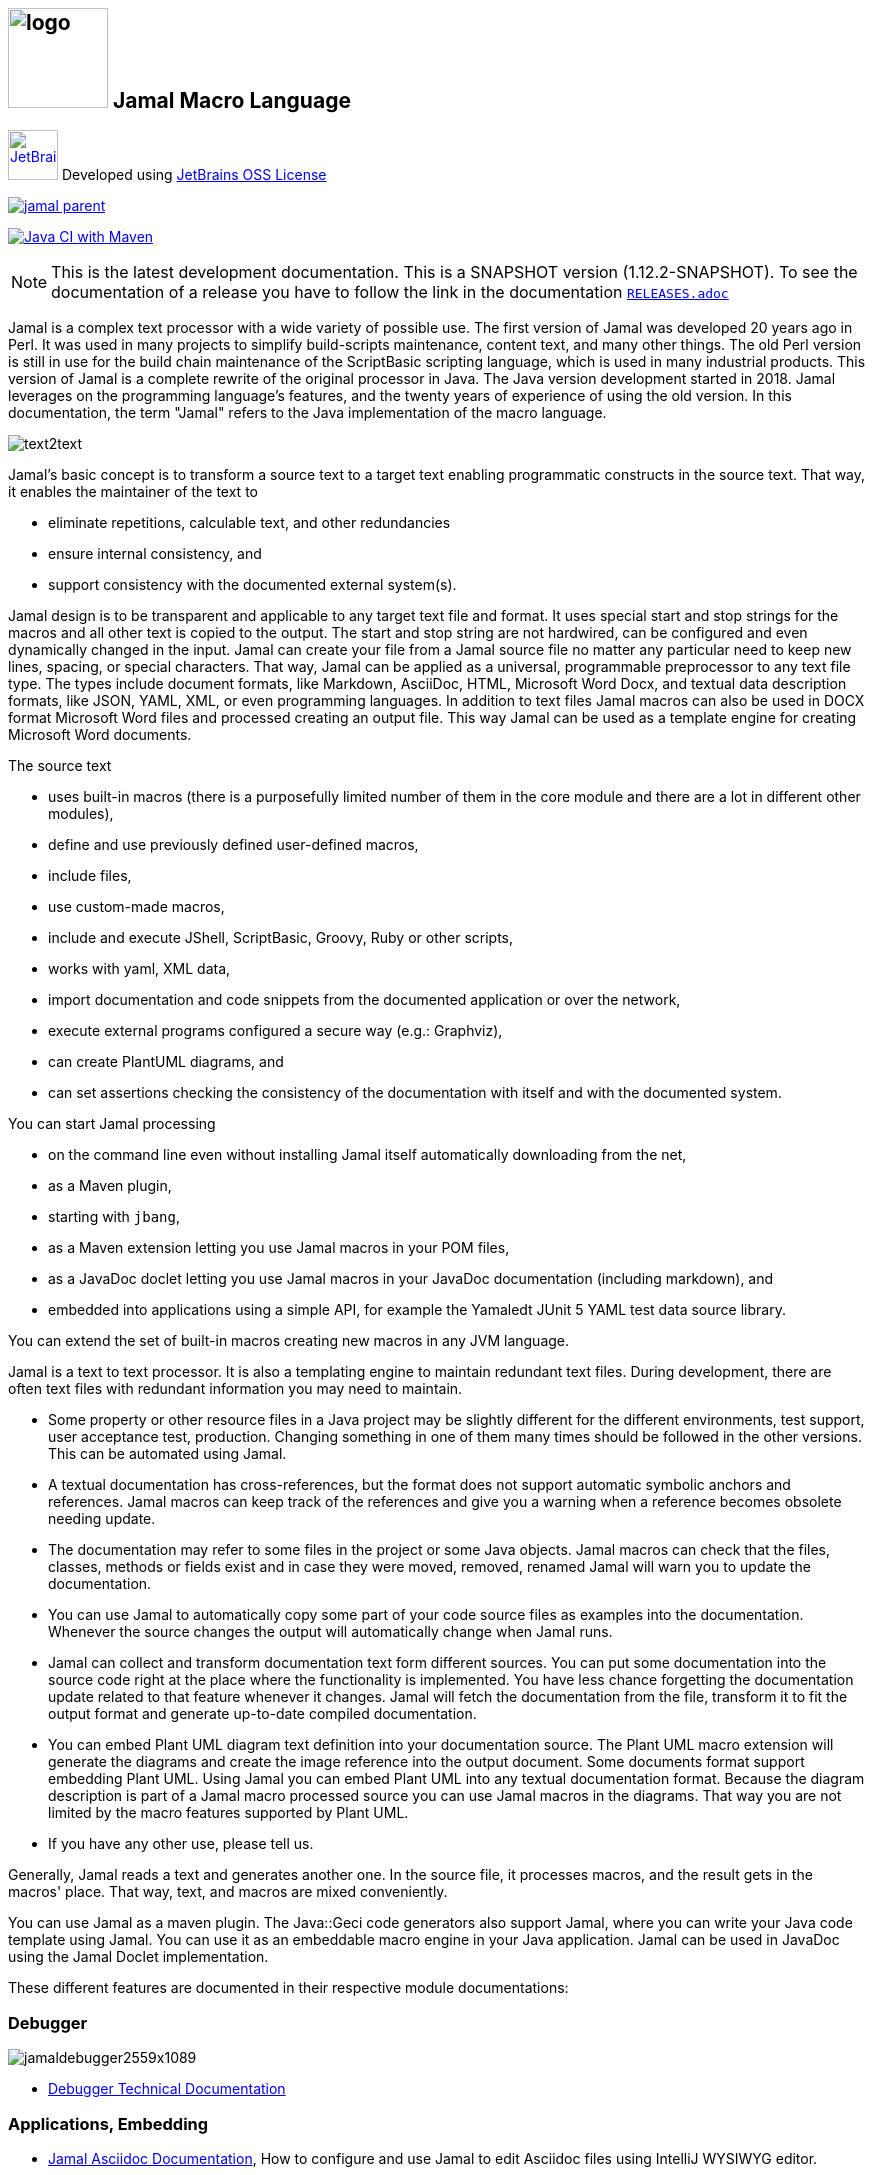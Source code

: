 :imagesdir: images
== image:logo.svg[width=100px] Jamal Macro Language




****
image:jetbrains.svg[Supported,link="https://www.jetbrains.com",width=50px, alt="JetBrains"] Developed using https://www.jetbrains.com/community/opensource/#support[JetBrains OSS License]

image::https://javadoc.io/badge/com.javax0.jamal/jamal-parent.svg[link=https://javadoc.io/doc/com.javax0.jamal]
image:https://github.com/verhas/jamal/actions/workflows/jamal-build.yml/badge.svg[Java CI with Maven,link=https://github.com/verhas/jamal/actions/workflows/jamal-build.yml]
****




NOTE: This is the latest development documentation.
This is a SNAPSHOT version (1.12.2-SNAPSHOT).
To see the documentation of a release you have to follow the link in the documentation link:RELEASES.adoc[`RELEASES.adoc`]


Jamal is a complex text processor with a wide variety of possible use.
The first version of Jamal was developed 20 years ago in Perl.
It was used in many projects to simplify build-scripts maintenance, content text, and many other things.
The old Perl version is still in use for the build chain maintenance of the ScriptBasic scripting language, which is used in many industrial products.
This version of Jamal is a complete rewrite of the original processor in Java.
The Java version development started in 2018.
Jamal leverages on the programming language's features, and the twenty years of experience of using the old version.
In this documentation, the term "Jamal" refers to the Java implementation of the macro language.

image::text2text.png[align=center]

Jamal's basic concept is to transform a source text to a target text enabling programmatic constructs in the source text.
That way, it enables the maintainer of the text to

* eliminate repetitions, calculable text, and other redundancies

* ensure internal consistency, and

* support consistency with the documented external system(s).

Jamal design is to be transparent and applicable to any target text file and format.
It uses special start and stop strings for the macros and all other text is copied to the output.
The start and stop string are not hardwired, can be configured and even dynamically changed in the input.
Jamal can create your file from a Jamal source file no matter any particular need to keep new lines, spacing, or special characters.
That way, Jamal can be applied as a universal, programmable preprocessor to any text file type.
The types include document formats, like Markdown, AsciiDoc, HTML, Microsoft Word Docx, and textual data description formats, like JSON, YAML, XML, or even programming languages.
In addition to text files Jamal macros can also be used in DOCX format Microsoft Word files and processed creating an output file.
This way Jamal can be used as a template engine for creating Microsoft Word documents.

The source text

* uses built-in macros (there is a purposefully limited number of them in the core module and there are a lot in different other modules),

* define and use previously defined user-defined macros,

* include files,

* use custom-made macros,

* include and execute JShell, ScriptBasic, Groovy, Ruby or other scripts,

* works with yaml, XML data,

* import documentation and code snippets from the documented application or over the network,

* execute external programs configured a secure way (e.g.: Graphviz),

* can create PlantUML diagrams, and

* can set assertions checking the consistency of the documentation with itself and with the documented system.

You can start Jamal processing

* on the command line even without installing Jamal itself automatically downloading from the net,

* as a Maven plugin,

* starting with `jbang`,

* as a Maven extension letting you use Jamal macros in your POM files,

* as a JavaDoc doclet letting you use Jamal macros in your JavaDoc documentation (including markdown), and

* embedded into applications using a simple API, for example the Yamaledt JUnit 5 YAML test data source library.

You can extend the set of built-in macros creating new macros in any JVM language.

Jamal is a text to text processor.
It is also a templating engine to maintain redundant text files.
During development, there are often text files with redundant information you may need to maintain.

* Some property or other resource files in a Java project may be slightly different for the different environments, test support, user acceptance test, production.
Changing something in one of them many times should be followed in the other versions.
This can be automated using Jamal.

* A textual documentation has cross-references, but the format does not support automatic symbolic anchors and references.
Jamal macros can keep track of the references and give you a warning when a reference becomes obsolete needing update.

* The documentation may refer to some files in the project or some Java objects.
Jamal macros can check that the files, classes, methods or fields exist and in case they were moved, removed, renamed Jamal will warn you to update the documentation.

* You can use Jamal to automatically copy some part of your code source files as examples into the documentation.
Whenever the source changes the output will automatically change when Jamal runs.

* Jamal can collect and transform documentation text form different sources.
You can put some documentation into the source code right at the place where the functionality is implemented.
You have less chance forgetting the documentation update related to that feature whenever it changes.
Jamal will fetch the documentation from the file, transform it to fit the output format and generate up-to-date compiled documentation.

* You can embed Plant UML diagram text definition into your documentation source.
The Plant UML macro extension will generate the diagrams and create the image reference into the output document.
Some documents format support embedding Plant UML.
Using Jamal you can embed Plant UML into any textual documentation format.
Because the diagram description is part of a Jamal macro processed source you can use Jamal macros in the diagrams.
That way you are not limited by the macro features supported by Plant UML.

* If you have any other use, please tell us.

Generally, Jamal reads a text and generates another one.
In the source file, it processes macros, and the result gets in the macros' place.
That way, text, and macros are mixed conveniently.

You can use Jamal as a maven plugin.
The Java::Geci code generators also support Jamal, where you can write your Java code template using Jamal.
You can use it as an embeddable macro engine in your Java application.
Jamal can be used in JavaDoc using the Jamal Doclet implementation.

These different features are documented in their respective module documentations:

=== Debugger
image::jamaldebugger2559x1089.png[]
* <<./jamal-debug/README.adoc#,Debugger Technical Documentation>>

=== Applications, Embedding

* <<./jamal-asciidoc/README.adoc#,Jamal Asciidoc Documentation>>, How to configure and use Jamal to edit Asciidoc files using IntelliJ WYSIWYG editor.
* <<./jamal-doclet/README.adoc#,Jamal Doclet Documentation>>, How to use Jamal in JavaDoc
* <<./jamal-maven-plugin/README.adoc#,Jamal Maven Plugin README>>, How to use Jamal as a Maven plugin
* <<./jamal-maven-extension/README.adoc#,Jamal Maven Extension README>>, How to use Jamal as a Maven extension

=== Programming Language Modules


* <<./jamal-ruby/README.adoc#,Ruby Module README>>, How to use Ruby code in your Jamal source
* <<./jamal-groovy/README.adoc#,Groovy Module README>>, How to use Groovy code in your Jamal source
* <<./jamal-scriptbasic/README.adoc#,ScriptBasic Module README>>, How to use ScriptBasic code in your Jamal source

=== Other External Modules

* <<./jamal-io/README.adoc#,Io Module README>>, How to read and write external files from Jamal macros
* <<./jamal-jamal/README.adoc#,Jamal Jamal Module README>>, How to use Jamal inside Jamal as an embedded language
* <<./jamal-markdown/README.adoc#,Jamal Markdown Module README>>, Convert markdown to HTML, main usable together with the Jamal Doclet to have Markdown in JavaDoc
* <<./jamal-plantuml/README.adoc#,Jamal PlantUML Module README>>, Embed PlantUML pictures into your documentation
* <<./jamal-snippet/README.adoc#,Jamal Snippet Module README>>, Use snippets to compile your documentation
* <<./jamal-yaml/README.adoc#,Jamal Yaml Module README>>, Use data from Yaml files in your macros and use macros in your Yaml files
* <<./jamal-assertions/README.adoc#,Jamal Assertions Module README>>, contains macros to make assertions to ensure the consistency of your documentation
* <<./jamal-word/README.adoc#,DOCX Word Processing README>>, describes the Jamal Microsoft Word Processing module and the macros that are specific to DOCX processing

=== Test Support

* <<./jamal-testsupport/README.adoc#,Jamal Test Module README>>, Use this module to test your own Java implemented macros

In this readme, we first discuss how the macros look and how Jamal will convert its input to the output.
Then we discuss the API that lets you embed the macro processing into your application.

== Table of contents

. <<Starting,Starting Jamal>>
. <<SimpleExample,Simple Example>>
. <<OtherMacros,Other Macros>>
[lowerroman, start=1]
.. <<comment,`comment`>>
.. <<block,`block`>>
.. <<begin,`begin` and `end`>>
.. <<define,`define`>>
.. <<undefine,`undefine`>>
.. <<eval,`eval`>>
.. <<defer,`defer`>>
.. <<env,`env`>>
.. <<import,`import`>>
.. <<include,`include`>>
.. <<use,`use`>>
.. <<script,`script`>>
.. <<JShell,`JShell`>>
.. <<sep,`sep`>>
.. <<for,`for`>>
.. <<if,`if`>>
.. <<ident,`ident`>>
.. <<verbatim,`verbatim`>>
.. <<export,`export`>>
.. <<options,`options`>>
.. <<try,`try`>>
.. <<escape,`escape`>>
.. <<require,`require`>>
.. <<macro,`macro`>>
. <<argsplit,Macro Argument Splitting>>
. <<parparsing,Standard Built-In Parameter Parsing>>
. <<JamalENV,Jamal Environment Variables>>
. <<httpsres,Resource Files and Web Resources>>
. <<error_messages,Error Messages>>
. <<snippet,Snippet Handling>>
. <<Groovy,Groovy Integration>>
. <<Ruby,Ruby Integration>>
. <<JamalAPI,Jamal API>>
. <<javadoc,JavaDoc>>
. <<documentmaintenance,Maintenance of this document>>




=== 1. Starting Jamal

[[Starting]]
==== Maven Plugin

It is also straightforward to start Jamal using the Maven plugin version.
To do that, you have to have Maven installed, but as a Java developer, you probably have.
Then you can issue the command:

[source]
----
mvn com.javax0.jamal:jamal-maven-plugin:1.12.2-SNAPSHOT:jamal
----

if you have a `pom.xml` file in your directory.

If you do not have, then read the documentation of the Jamal Maven plugin at
`https://github.com/verhas/jamal/blob/master/jamal-maven-plugin/README.md`
It is short and straightforward.

When something goes wrong, then Jamal will give you a detailed error message.
The message will include the file name, line number, and character count where the error happened.
Jamal may think it works fine in other cases, but the output is not exactly what you expected.
Sorry, in this case, the issue, most probably, is with your expectations.
Jamal converts the text following the rules defined in this document.

==== Maven Extension

If you want to use Jamal macros to maintain your Maven POM files, you can do that.
Edit the content of the POM XML in the file `pom.xml.jam`.
This file should contain the POM XML possibly enhanced with Jamal macros.
Create a `.mvn` directory with an `extensions.xml` file in your project root.
About the content and how this Maven extension works read the extension's link:jamal-maven-extension/README.adoc[documentation].

==== Starting Command Line Version

To start Jamal on the command line, you need a command:

[source,bash]
----
java -cp $HOME/.m2/repository/com/javax0/jamal/jamal-engine/1.12.2-SNAPSHOT/jamal-engine-1.12.2-SNAPSHOT.jar:$HOME/.m2/repository/com/javax0/jamal/jamal-api/1.12.2-SNAPSHOT/jamal-api-1.12.2-SNAPSHOT.jar:$HOME/.m2/repository/com/javax0/jamal/jamal-tools/1.12.2-SNAPSHOT/jamal-tools-1.12.2-SNAPSHOT.jar:$HOME/.m2/repository/com/javax0/jamal/jamal-core/1.12.2-SNAPSHOT/jamal-core-1.12.2-SNAPSHOT.jar:$HOME/.m2/repository/com/javax0/jamal/jamal-cmd/1.12.2-SNAPSHOT/jamal-cmd-1.12.2-SNAPSHOT.jar: javax0.jamal.cmd.JamalMain options
----

It is not a user-friendly approach.
You do not want to type all the paths, and the JARs every time you want to start Jamal.
For this reason, there is a file, `jamal.sh` that has the following content:

[source,bash]
----
#!/usr/bin/env bash
MODULES="api engine core tools cmd"
REPO=$HOME/.m2/repository/com/javax0/jamal
VERSION=1.12.2-SNAPSHOT

for MODULE in $MODULES ; do
  if ! test -f $REPO/jamal-$MODULE/$VERSION/jamal-$MODULE-$VERSION.jar; then
    if command -v wget &>/dev/null; then
      wget --no-check-certificate https://repo1.maven.org/maven2/com/javax0/jamal/jamal-$MODULE/$VERSION/jamal-$MODULE-$VERSION.jar -O $REPO/jamal-$MODULE/$VERSION/jamal-$MODULE-$VERSION.jar
    else
      if command -v curl &>/dev/null; then
        curl https://repo1.maven.org/maven2/com/javax0/jamal/jamal-$MODULE/$VERSION/jamal-$MODULE-$VERSION.jar -o $REPO/jamal-$MODULE/$VERSION/jamal-$MODULE-$VERSION.jar
      else
        echo "There is no curl nor wget available"
        exit -1
      fi
    fi
  fi
done

CLASSPATH=""
for MODULE in $MODULES ; do
  CLASSPATH=$REPO/jamal-$MODULE/$VERSION/jamal-$MODULE-$VERSION.jar:$CLASSPATH
done

java -cp $CLASSPATH javax0.jamal.cmd.JamalMain $*
----

The shell variable `MODULES` should list the Jamal modules you may need to use in your processing.
The basic modules needed under every circumstance are listed in the example.
The other modules available are `snippet`, `scriptbasic`, `groovy`, `ruby`, `plantuml`, and `debug`.
The shell variable `REPO` must be set to point to the repository where your local JAR files are.
`VERSION` has to be the latest version or the one you intend to use.

The invocation of the shell script is `./jamal.sh options` where the `options` have the `key=value` format.
If you use a simple option `help`, then Jamal will print out a short screen that looks something like this:

[source,text]
----
Usage: jamal [options] input output
  -help                      help
  -shcnf                     show the configuration values from ~/.jamal/setup.(properties|xml)
  -version                   display version
  -verbose                   print out the conversions
  -open=<macroOpen>          the macro opening string
  -close=<macroClose>        the macro closing string
  -depth=<depth>             directory traversal depth, default is infinite
  -debug=<debug>             type:port, usually http:8080
  -include=<include>         file name regex pattern to include into the processing
  -exclude=<exclude>         file name regex pattern to exclude from the processing
  -source=<sourceDirectory>  source directory to start the processing
  -target=<targetDirectory>  target directory to create the output
  -from=<regex>              pattern for the file name transformation.
  -to=<replacement>          replacement for the file name transformation.
  -dry-dry-run               run dry, do not execute Jamal
  -dry-run                   run dry, do not write result to output file
  -docx                      treat the input as a docx, Microsoft Word file


----

The command line can contain options and parameters.
Most of the options have single character version and also multiple character versions.
The option values have to be written after the option in case the option is single character and with a `=` is multiple-character.

The options you can use with the command line version of Jamal are the followings:

* `--dry-dry-run` will tell Jamal to perform a dry run without invoking the conversion.
Use this opition to test the input and output pattern to see which files will Jamal process and what output files it will create.

* `--dry-run` is a dry run, but not so dry as `--dry-dry-run`.
When this option is used the Jamal processing is performed, but the result is not saved into the out.
Using this option you can see what files Jamal will process and you can also see if there is any error during the processing.

* `-c` or `--close=<macroClose>` specifies the macro closing string.
The default macro closing string is `}`.
When using this option mind that some characters need escape on the command line.

* `-o` or `--open=<macroOpen>` specifies the macro opening string.
The default macro opening string is `{`.
When using this option mind that some characters need escape on the command line.

* `-f` or `--file` instructs Jamal not to parse the directory for input files.
When this option is used Jamal will process the command line parameter `<inputFile>` and it will write the output to `<outputFile>`.

* `-s` or `--source=<sourceDirectory>` specifies the source directory where Jamal will start looking for input files.
The file listing is recursive going into subdirectories.
The default value is the current directory.

* `-d` or `--depth=<depth>` limits the dept of directory recursion.
The default value does not limit the depth.

* `-e` or `--exclude=<exclude>` exclude the files that match the pattern `<exclude>`.
The pattern can be usualy file matching wild-card pattern or regular expression if the option `-x`, `--regex` is used.
The default value is not to exclude any file.

* `-i` or `--include=<include> ` include the files that match the pattern `<include>`.
The pattern can be usualy file matching wild-card pattern or regular expression if the option `-x`, `--regex` is used.
The default value is `*.jam`.

* `-r` or `--transform=<transform> [<transform>]` define one or more transformation.
When multiple files are processed this transformations are used to calculate the output file name from the input file name.
The option must have two values.
The first value is the regular expression, the second parameter is the replacement string.
These are the parameters that will be used in the Java method `inputFileName.replaceAll(a,b)` to calculate the output file name.
The default value is `\.jam$` and an empty string.
The default value will cause `replaceAll` to chop off the `.jam` extension from the end of the file.
That way, for example `pom.xml.jam` will be converted to `pom.xml`.

* `-t` or `--target=<targetDirectory>` can specify the target directory where the output will be stored.
If input files are under some subdirectories of the `<sourceDirectory>` then the same directory structure will be created for the output.
The default value is the current directory.

* `-x` or `--regex` use regular expression for the `<include>` and for the `<exclude>` values.
Transform is always interpreted as regular expression.

* `-g` or `--debug=<debug>` start the code in debug mode.
To use this option the debugger module implementing the debugger must be on the classpath.
This is automatically ensured when Jamal is started using jbang using the `jbang jamal@verhas` command.
The parameter `<debug>` is the debugger configuration string.
To use the web based debugger you can specify `http:8080`.
With that parameter the debugger will start to listen on the port `8080` on the localhost ip.
The client code that runs in the browser can also be downloaded from the same server from the `http://localhost:8080` address.
If you specify a different port, then from that port.

* `-v` or `--verbose` verbose output

* `-h` or `--help` help

* `<inputFile>` the input file in case the option `-f` or `--file` was used

* `<outputFile>` the output file in case the option `-f` or `--file` was used


==== Starting with JBang

JBang (https://www.jbang.dev) is a popular command line tool that eases the startup of Java applications.
Jamal can be started using JBang.

This may be the choice for you if you want to use Jamal, but you do not even have Java installed.
Installing JBang is extremely simple.
When running Jamal using JBang, Jbang will install everything that is needed to execute Jamal is a clean and non-intrusive way.

To start Jamal when you have JBang installed on your machine the command line to start Jamal is

[source,bash]
----
jbang jamal@verhas ... options ...
----

This command will invoke the command line version automatically caring about all the Jar files.
The syntax and meaning of the options are the same as in case of the command line version.
This startup also loads all the Jamal extensions, including `snippet`, `scriptbasic`, `groovy`, `ruby`, `plantuml`, and `debug` (1.7.3 and later) and some others.
If you want to see the exact list of the modules this startup loads have a look at the link:jbangstarter.java[starter] file.

NOTE: The possibility to start Jamal using JBang was developed for the version 1.7.3, and it was retrofitted for the version 1.7.2 before the release of 1.7.3.

[NOTE]
====
If you have used Jamal with jbang before then jbang will store its catalog file in the local cache.
When you start Jamal using `jbang jamal@verhas ...` and you see an old version starting then delete the file

```
~/.jbang/cache/urls/d917b991facb86b9860fa179df2c804fc2090cc76a83fb15b49f47cc2e885f7c/jbangstarter.java
```

After that you can start jbang again.
It will download the new catalog, always pointing to the latest release.
You will find the command that deletes this file in the root of the project in the shell script `jbang-cache-evict`.
====

==== JShell

You can start Jamal using JShell.

NOTE: This start mode is experimental and is supported only for the release 1.6.5
It is recommended to use jbang instead.

All you need to do is execute the following command:

[source]
----
jshell https://git.io/jamal
----

NOTE: The URL is a shortened URL of GitHub.
It redirects to `https://raw.githubusercontent.com/verhas/jamal/master/jamal-cmd/jamal.jshell`

It will start Jamal to process all files with `.jam` extension in the current directory and below.
The output files will have the same name as the processed file without the `.jam` at the end.
For example, `pom.xml.jam` will be processed to `pom.xml`.

You do not even need to install Jamal.
If you have Java 11 or later installed, you can execute the above command.
JShell will download and execute the script from the URL depicted above.
The script will check if Jamal is installed on your machine.
If it is not installed, it will automatically download the needed JAR. When the JAR files are downloaded, it will start Jamal in the current working directory using the default settings.
You can alter the settings using the `jamal.options` file.
If this file does not exist in the current working directory, then the JShell script will create one containing the default settings.


==== Debugging Macro Conversions

When something goes wrong, Jamal gives you a detailed error message.
The message will include the file name, line number, and character count where the error happened.
In other cases, Jamal may think it works fine, but the output is not exactly what you expected.
Sorry, in this case, the issue, most probably, is with your expectations.

In cases like that, you can try to debug the execution of the macro engine.
There are two possibilities:

. use the trace functionality, or
. use the debugger.

The trace functionality can create a detailed XML trace of the execution that can later be examined.
The trace information is structured with nested structures.
XML is a format that can accommodate such nested structures and has very extensive editor support.

The debugging functionality can execute the macro transformation step-by-step providing interactive debugger user interface.
The tracing functionality was developed earlier and its importance lessens by the introduction of the debugger.

===== Tracing

To get a trace file during the execution of Jamal you can

[source]
----
-Djamal.trace=tracefile.xml
----

on the command line that starts Jamal.
It will specify a trace file, in this case, `tracefile.xml`.
If it is more convenient, you can also specify the trace file using the environment variable:

[source]
----
export JAMAL_TRACE=tracefile.xml
----

The environment variable is taken into account only if the `jamal.trace` system property is not defined.

The trace file will contain all the macro evaluations' inputs and outputs.
Since there can be many Jamal evaluations one after the other, Jamal does not overwrite old trace information.
It appends the new trace information.
Before starting Jamal, you can manually delete the trace file.
Trace files grow large quickly.
If you do not want to trace anymore, do not forget to unset the environment variable typing

[source]
----
unset JAMAL_TRACE
----

to avoid an excessively large trace file growing on your disk.

===== Debugging

To debug a Jamal macro processing you have to start Jamal in debugging mode.
Jamal switches on debugging mode if the system property `jamal.debug` or the environment variable `JAMAL_DEBUG` is defined.
The value of the property or the variable controls which debugger starts and how.

Currently, there are two debuggers implemented:

. web based debugger with UI written in React.js
. a TCP/telnet based debugger.

The detailed technical documentation of the server side of the debuggers is described in the document <<jamal-debug/README.adoc,debugger readme>>.
The TCP based debugger is only for experimental purposes or when the web based debugger is not available.

Here we briefly describe the web based debugger.
Since the UI can best be described with pictures, especially with moving pictures the documentation is created in screen capture videos.


To start Jamal in debugger mode you can specify

[source]
----
-Djamal.debug=http:8080
----

on the command line that starts Jamal.
It will specify the web based debugger, hence the `http` and the port, in this case `8080`.
If it is more convenient, you can also specify the `http:8080` debug option file using the environment variable:

[source]
----
export JAMAL_DEBUG=http:8080
----

The environment variable is taken into account only if the `jamal.debug` system property is not defined.

If you do not want to debug anymore, do not forget to unset the environment variable typing

[source]
----
unset JAMAL_DEBUG
----

In debug mode Jamal stops twice for each macro evaluation.
Once when it selects the next text without macro from the actual start of the input, or a macro at the start of the input.
Second time when the macro was evaluated, and the text is appended to the output.

If you open your browser after you started Jamal in debug mode and try to open the url `http://localhost:8080` you will get the debugger UI in your browser.
This user interface will let you see the current input, the current output, the defined built-in and user defined macros.
You can let the code run, make one step macro evaluation, go into nested macro evaluation, evaluate text interactuvely in the current evaluation envirionment and so on.


[[SimpleExample]]
=== 2. Simple Example

As a quick sample to have a jump start what Jamal can do:

[source]
----
{@define fruit(color,name,actualSize)=we have an color name of size actualSize}
{fruit/red/apple/20ounce}
{fruit/green/melon/1kg}
----

will be converted by Jamal to the file

[source]
----
we have an red apple of size 20ounce
we have an green melon of size 1kg
----


In this sample, the built-in macro `define` is used to define a so-called user-defined macro `fruit`.
This macro has three arguments named `color`, `name`, and `actualSize`.
When the user-defined macro is in use, the actual values replace these arguments.

Note that the macros open with the `{` character and close with the `}` character in this example.
These are not hardwired in Jamal, and there is not even a suggested default for that.
The embedding application has to define the opening string and the closing string.
For example, the embedding Java::Geci application uses `{%` and `%}` as macro open and macro close strings.
It does it because the `{` and `}` characters frequently appear in the Java source code.
On the other hand, Java code rarely uses the `{%` or `%}` format.
In this documentation, we use the `{` and `}` strings.

However, you have to be aware that this is NOT enforced.
It is not even a recommendation or a convention.
You can specify the macro opening and closing string as the program parameter, and the Jamal source code can also change it.
You can change them using the built-in <<sep,`sep`>> macro (<<sep,see later>>) in the Jamal source.

There is one exception where Jamal uses `{` and `}` as hardwired strings for macro opening and closing.
This exception is implemented in version 1.5.0 and later.
When you import a file into your code, and the imported file starts with the characters `{@`, the import will use `{` and `}`.
This way, you can easily import files from external sources, like a JAR file or via the web.
The package that defines an import file can use the `{` and `}` characters.
Even if your Jamal file uses different macro opening and closing strings, you do not need to change it to `{` and `}` in this particular case.
You may have `[[` and `]]` as opening and closing strings.
In this case, you write `[[@import res:MyResource.jim]]` as an example, and it still will be imported correctly.

The parameters are separated using the first non-space, non-alphanumeric character following the macro's name in the macro use.
Thus, you can write

[source]
----
{fruit/red/apple/20ounce}
{fruit|red|apple|20ounce}
{fruit.red.apple.20ounce}
{fruit :red:apple:20ounce}
----

the output will be the same for each line:

[source]
----
we have an red apple of size 20ounce
we have an red apple of size 20ounce
we have an red apple of size 20ounce
we have an red apple of size 20ounce
----


NOTE: In the last example, we used the `:` character as the separator.
When the name of a macro contains one or more  `:` characters, then the macro is global.
Since this character can also be part of the macro's name, there must be a space before it.

There are also some other rules that make it possible to use a space as separator character.
When a macro has exactly one argument then the parsing follows special rules.
It is also possible to invoke a macro with more or less number of arguments than are defined using the option `lenient`.
These are advanced topics and are detailed later.

[[OtherMacros]]
=== 3. Other Macros

`define` is not the only built-in macro in Jamal.
The comprehensive list of built-in macros are

 * <<comment,`comment`>>
 * <<block,`block`>>
 * <<begin,`begin` and `end`>>
 * <<define,`define`>>
 * <<eval,`eval`>>
 * <<env,`env`>>
 * <<export,`export`>>
 * <<import,`import`>>
 * <<include,`include`>>
 * <<use,`use`>>
 * <<script,`script`>>
 * <<JShell,`JSheel`>>
 * <<sep,`sep`>>
 * <<for,`for`>>
 * <<if,`if`>>
 * <<ident,`ident`>>
 * <<verbatim,`verbatim`>>
 * <<options,`options`>>
 * <<try,`try`>>
 * <<escape,`escape`>>
 * <<require,`require`>>

You use the built-in macros with `#` or `@` in front of the macro's name.
These characters signal that the macro is built-in (as opposed to user defined).
The typical use is to start a macro with the `@` character.
In that case, the macro evaluates the rest of the input till the matching closing string.



image::evaluationorder.svg[]


If the macro starts with the `#` character, then the input is first parsed for other macros.
These macros are evaluated, and their results replace their occurrences in the code.
Only after this, the macro we are looking at is evaluated.


For more about definition scopes and exporting, read the section about <<export,`export`>>.
In that section we discuss the evaluation order of the macros in great detail.


[[comment]]
==== i. `comment`

since 1.0.0 (core)

`comment` is used to insert comments to the input.
It can also be used to enclose definitions without side effects, but this is not recommended.
For that purpose, use the [`block`](#block) macro.


For more about definition scopes and exporting, read the section about <<export,`export`>>.
In that section we discuss the evaluation order of the macros in great detail.


[source]
----
this is some {@comment this text
will not appear in the output}text
----

will generate

[source]
----
this is some text
----


Note that this is important to use the `@` character in front of the keyword `comment` to make it a real comment.
If the macro character `#` is used, like `{#comment comment_text}` then the `comment_text` part will be evaluated.
If there is some macro in the `comment_text` that modifies the evaluation state, then the modification will happen.
For example, if the `comment_text` defines some global macro, then the defined macro can be used after the `comment` block.

It is safe to say always to use `{@comment ...}`.
When the code needs the evaluation, then use the [`block`](#block) macro.

[[block]]
==== ii. `block`

since 1.0.0 (core)

`block` is technically the same as `comment`.
It is recommended to use the `comment` macro with the `@` starting character.
In that case the content of the comment is not interpreted by Jamal.
Use the `block` with `#` to have the content interpreted.
Block should be used to enclose definitions to a scope level.
Note that the result of the macro `{#block ... }` is an empty string.


For more about definition scopes and exporting, read the section about <<export,`export`>>.
In that section we discuss the evaluation order of the macros in great detail.


[[begin]]
==== iii. `begin` and `end`

since 1.0.0 (core)

The macros `begin` and `end` start and close a local definition scope.
This is similar as using a `{#ident ... }` macro to create a new scope for the evaluation of the macros inside it.
The text between the `{@begin}` and `{@end}` will be evaluated in a new scope.
Any user defined macro in this scope is going to be local, unless exported or has a `:` in the name.

It is recommended to use `begin` and `end` when the structure is complex, and it is more readable to use the `begin`, `end` macros than a simple `block`.
To ensure that all `begin` has an `end` you can name the blocks.
You can put an arbitrary string after the macro name `begin` and if you do then you have to repeat the same string after the macro name `end`.
The spaces from the beginning, and the end of the parameter are trimmed.

[source]
----
{@define Z=1}
{@begin alma}
   {@define Z=2}{Z}
   {@define S=2}{@export S}
{@end alma }{Z}{S}
----

will result

[source]
----
   2

12
----


First `Z` is defined to be the string `"1"` (without the quotes).
Then we start a new scope, named `alma`.
Inside this new scope we redefine the macro `Z` to be `2`.
When we use `Z` writing `{Z}` then it will output `2` here.
We also define `S` to be `2` and we also <<export,`export`>> it.
Exporting means that the definition will get to the surrounding scope.
After that we close the scope named `alma`.
When closing the scope there is an extra space after the name, but it does not matter.
Now `S` is `2`, because it was exported and `Z` is `1`, because it was defined to be `1` on this level and was not exported from the nested level.


For more about definition scopes and exporting, read the section about <<export,`export`>>.
In that section we discuss the evaluation order of the macros in great detail.


Scopes are nested, stacked into each other any levels.
Scopes are opened by many things, like macro start, or including a file.
You can close a scope using the macro `end` that was opened with a matching `begin`.
You cannot not close a scope using `end` that was opened by something else.
For example, you cannot get into the scope of the including file putting a pair-less `end` macro into an included file.
This will trigger a processing error.
It is also an error if a `{@begin...}` does not have its `{@end...}` pair in the main file or in any included or imported file.

[[define]]
==== iv. `define`

* since 1.0.0 (core)
* since 1.6.4 `default` as special macro
* since 1.7.4 `default` macro first argument, macro can be defined to evaluate verbatim
* since 1.7.6 optional and extra ignored arguments

===== Define basics

`define` defines a user-defined macro in the current scope.

For more about definition scopes and exporting, read the section about <<export,`export`>>.
In that section we discuss the evaluation order of the macros in great detail.


The syntax is

[source]
----
{@define id(arguments)=body}
----

or

[source]
----
{#define id(arguments)=body}
----

The arguments part is optional in case there are no arguments for the macro.
In that case the macro syntax is

[source]
----
{@define id=body}
----

or

[source]
----
{#define id=body}
----

or

[source]
----
{@define id()=body}
----

or

[source]
----
{#define id()=body}
----

Using the `()` characters after the identifier of the macro is optional, and the result is exactly the same as if it omitted.
The two definitions are equivalent.

NOTE: There is one exception, when you have to use `()` even for empty parameter list.
This is the case, when the `id` ends with a colon `:`.
In this case the definition `{@define id:=...}` would be ambigous, because using `:=` instead of `=` has a special meaning (see it later).

When the macro is used, the arguments are replaced in the body by the actual parameters supplied at the place of use.
The arguments are specified as a comma-separated list.
They are usually identifiers.

Note that the arguments do not have any special syntax.
The only requirement is that they do not contain a comma `,`, a closing parenthesis `)` and they do not start or end with `...`.
That is because the list is comma-separated, because `)` terminates the list of the arguments, and a `...` prefix or postfix denotes optional arguments.
It is recommended, though, to use normal identifiers and no spaces in the argument names.
This is only a recommendation and is not enforced by Jamal.
You may need to process some special text.
You may need some specially named arguments.
In the examples, you usually see that the arguments start with a `$` character.

Somebody may follow other conventions, like starting every argument with the `*` or enclosing the argument names between `|` or `/` or some other characters.
These practices can be absolutely okay so long as long they support the readability of the macro body and the use of the macro.
Applying such practices may help to visually separate the macro arguments from the textual content of the macro body.

From practice, we see that in case of longer macros using simple, argument names with one or only a few letters may lead to some error.
For example the macro:

[source]
----
{@define fox(x)=The brown fox jumps over the high x}{fox fence}
----

will result

[source]
----
The brown fofence jumps over the high fence
----


This is probably not the result that the macro creator wanted.
They probably missed the point that the word `fox` also contains an `x`.

To ensure that the argument replacing is consistent, the argument names cannot contain each other as a substring.
Assume that there is an argument `a` with an actual parameter value `oneA`.
There is another argument named `aa` with an actual value `twoAs`.
In this case the occurrences of `aa` in the body could be replaced to `twoAs` or `oneAoneA`.

Although Jamal could define some rule, like left-to-right, or right-to-left, or longer-first evaluation these could still lead to hard to read situations.
Jamal suffers from hard to read situations already without this extra headache.
To avoid that Jamal does not allow you `a` and `aa` as argument names to a macro definition the same time.

During the replacement a parameter may be a string that contains the name of one or more argument names.
This is absolutely legit.
These will NOT be replaced with the parameter value(s) that were provided for the other argument(s) that are inside the value of the parameter.
For example:

[source]
----
{@define z(*a,*b,*c,*d)=When a *a can *b then *c can *d}
{z /leopard and a *c/run/fish/fly}
----

will result

[source]
----
When a leopard and a *c can run then fish can fly
----


even though `*c` is a `fish`, but the characters `*c` in the output come from the value of a parameter and therefore it is not replaced.

===== Special User Defined Macros

In Jamal user defined macros are defined using the `define` macro.
Internally, a user defined macro can be anything that implements a specific Java interface.
Jamal only requires that it can be evaluated and that it handles the string arguments passed to it.
Some built-in macros implemented in external packages, like the Yaml package have their implementation.
It means that they create user defined macros that you can pass parameters, and their evaluation results some output, but they are not "classical" user defined macros.
They just behave like the macros that are defined using `define`.
Foe example the macro `counter:define`from the Snippet package creates a "user defined" macro that results a number when used, but it also changes the value at every invocation.

===== Macro redefine

Macros can be redefined at any point.
For example

[source]
----
{@define a=1}{@define a=2}{a}
----

will result

[source]
----
2
----


It is possible to use a question mark `?` after the macro keyword `define`.
In that case the macro is only defined if is NOT yet defined in the current scope or any other outer scope.

[source]
----
{@define a=1}{@define ? a=2}{a}
----

will result

[source]
----
1
----


It is also possible to use a `!` instead of the `?`.
In this case the macro `define` will report an error if the macro is already defined.

[source]
----
{@define a=1}{@try! {@define! a=2}}
----

will result

[source]
----
The macro 'a' was already defined.
----


NOTE: The macro `try!` will catch the error and send the error message to the output.
This is mainly used for debugging and in this case for documentation purposes.

When a user defined macro is evaluated, the result of the macro is evaluated again resolving all the macros that happen to be in the result.
This can be prevented using the <<verbatim,`verbatim`>> macro.
You can also read more details on the macro evaluation order in the chapter <<verbatim,`verbatim`>>.

If you use the `~` (tilde) character after the keyword `define` then the macro will be evaluated "verbatim" by default.
It means that the value of the user defined macro will not be evaluated like if it was used with the macro `verbatim`.
For example:

[source]
----
{@define x=1966}
{@define a={x}}
{a} evaluates first to the macro `x` and then that evaluates to 1966
{@verbatim a} stops before the evaluation of the result of the macro and this way it is the same as
{@define ~ a={x}}{a}
----

will result

[source]
----
1966 evaluates first to the macro `x` and then that evaluates to 1966
{x} stops before the evaluation of the result of the macro and this way it is the same as
{x}
----


If, for any reason, you need to evaluate the result of such a macro you can use `eval` or `!` when using th e macro.

[source]
----
{@define x=1966}
{@define a={x}}{a} is the same as
{@define ~ a={x}}{!a}
----

will result

[source]
----
1966 is the same as
1966
----


[NOTE]
====
You cannot use `!` together wit the macro  `verbatim`.
This is because the format `{!@verbatim ...}` is the same as simply `{...}` without the `!` and the `@verbatim`.
On the other hand when the macro would almost always be used together with `verbatim` then it makes sense to define the macro to be a verbatim user defined macro.
In the few cases when it would be used without `verbatim` you can use `!`.

The macros in the module Yaml define the object structures read from the Yaml format as verbatim user defined macros.
When you use such a macro, like `{yaml}` the Yaml formatted string representation of the data is the result of the macro.
Yaml itself may use the JSON compatible `{A:1, B:2, ..., X:88}` format, which Jamal may mistakenly try to interpret as a macro.
To prevent this these Yaml data containing user defined macros are verbatim by default.
====

===== Global Macros

When the name of the macro contains at least one colon character `:` then the macro will be defined in the global scope.
Global scope is the top-level scope, and it means that a macro like that can be used everywhere in the text after it was defined.

For example modifying a bit our example from the "<<begin, `begin` and `end`>>" section

[source]
----
{@define A:Z=1}
{@begin alma}
{@define A:Z=2}{A:Z}
{@end alma }{A:Z}
 
----

will result

[source]
----
2
2
 
----


In this case the macro `A:Z` is a global macro because it has a `:` in the name.

It is also possible to define a user-defined macro to be global without `:` in the name.
If the very first character of the name of the macro is `:` then this character is removed, but the macro is defined in the global scope.
Further modifying the example we get:

[source]
----
{@define :Z=1}
{@begin alma}
{@define :Z=2}{Z}
{@end alma }{Z}
----

which will result:

[source]
----
2
2
----


Note that you cannot use `{:Z}` when using the global macro.
The `:` character in this case is not part of the name.
Also note that you can define a local macro even if there is a global macro of the same name.
For example

[source]
----
{@define :Z=1}
{@begin alma}
{@define Z=2}{Z}
{@end alma }{Z}
----

which will result:

[source]
----
2
1
----


The `define` inside the `begin`, and `end` delimited scope does not redefine the global scoped `Z`.
It defines a scope local macro, which gets out of scope with the macro `end`.

When a user-defined macro is used, the parameters are defined after the name of the macro.
In the case of user-defined macros, there is no `@` or `#` in front of the name of the macro.
Optionally there may be a `?` character.
In that case, the result of an undefined user macro will be the empty string.
In most other cases using an undefined user macro results an error.

[source]
----
{@try! {undefinedMacro}}
this is empty string >>{?undefinedMacro}<<
----

which will result:

[source]
----
User defined macro '{undefinedMacro ...' is not defined.
this is empty string >><<
----


NOTE: The <<try,`try`>> built-in macro is mainly for debugging purposes and returns the error message itself.

If you automatically want to interpret all user defined macro reference if there was a `?` in front of them then you can use the option `emptyUndef`.
With this option there is no need for the `?` in front of the macro name, every undefined macro will evaluate to empty string.

[source]
----
{@options emptyUndef}>{?notDefined}<>{notDefined}<
----

results

[source]
----
><><
----


[[default]]
===== Default macro

In addition to having a `?` character or using the `try` macro, there is another possibility to avoid the error in case of an undefined macro.
If the macro `default` is defined then it will be used instead of any undefined macro, even when the `?` character is used in front of the macro name.

Example:

[source]
----
>>{?hoppala}<<
{@define default=wupppss}{hoppala}
>>{?hoppala}<<
----

Result:

[source]
----
>><<
wupppss
>>wupppss<<
----


[NOTE]
====
During the design there were two possibilities.
One, to let the `{?...}` macro use perform the same way as if there was no defined `default` macro.
The other, to let the `{?...}` use the `default` macro.
We selected the second option because in that case there is a fallback.
You can simply write `{#ident {@undefine default}{?...}}`.
If we selected the first option, then the `{?...}` macro would not have and alternative way to use the default macro.
====

[source]
----
{@define default=wupppss}\
{#ident {@undefine default}>>{?hoppala}<<}>>{?hoppala}<<
----

results

[source]
----
>><<>>wupppss<<
----


Because it is cumbersome to write `{#ident {@undefine default}{?...}}` every time the option `:noUndefault` can also be used.

[source]
----
{@define default=wupppss}\
{@options :noUndefault}>>{?hoppala}<<{@options ~:noUndefault}>>{?hoppala}<<
----

results

[source]
----
>><<>>wupppss<<
----


The macro `default` can have arguments, and they will be handled as they should be.

[source]
----
{@define default($x)=wupppss $x}{hoppala zumzum}
>>{?hoppala zumzum}<<
----

Result:

[source]
----
wupppss zumzum
>>wupppss zumzum<<
----


Note that there can be many undefined macros, and the different macros may expect different number of parameters.
If the number of the actual parameters is not the same as what the defined `default` expects Jamal will stop with error.
Consider the use `{@options :lenient}` along with the definition of the `default` macro, or a default macro with optional arguments.

Starting with the version 1.7.4 the macro `default` can have a special first parameter.
If the first argument of the macro is either `$macro` or `$_` then this parameter will hold the name of the macro, which was not found.
That way the `default` macro can use the name of the macro in its evaluation.

Example:

[source]
----
{@options :lenient}
{@define default($_,$x)={@if |$x|<$_>$x</$_>|<$_/>}}{hoppala}
{bikkala zz}
----

Result:

[source]
----
<hoppala/>
<bikkala>zz</bikkala>
----


Starting with the version 1.7.6 Jamal introduced optional arguments to user defined macros.
(Details are a bit later.)
You can use optional arguments when you define a `default` macro.
For example:

[source]
----
{@define default(...)=DEFAULT}{huppala}{bumbala}{wopsydosy}
----

will result

[source]
----
DEFAULTDEFAULTDEFAULT
----





The parameters stand after the name of the macro separated by a separator character.
The first non-whitespace and non-alphanumeric character after the name of the macro is the separator character.
It can be `/` as in the examples below, but it can also be any non-alphanumeric character.
The number of parameters should be exactly the same as the number of argument unless the `{@options :lenient}` was specified, or the `...` was used to denote optional arguments.
In the case of optional arguments, the missing arguments will be zero-length strings.
If there are extra parameters, they will be ignored.

The separator character cannot be an alphanumeric character (letter or digit, Unicode categories Lu, Ll, Lt, Lm, Lo, and Nd).
Any other Unicode character can be used as a parameter separator character.

If the user-defined macro has exactly one argument then there is no need to use a separator character.
The sole parameter of the macro can start after the name of the macro at the first non-whitespace, alphanumeric character.
For example,

[source]
----
{@define enclose(a)=<!!a!!>}
{enclose this text}
----

will result

[source]
----
<!!this text!!>
----


The parameter, in this case should start with an alphanumeric character or with a macro start string.
If it starts with something else then that character will be the separator character that separates the parameters.
In this case, because there is only one parameter it will separate the macro name from the parameter.
For example,

[source]
----
{@define enclose(a)=<!!a!!>}
{enclose /-}
----

will result

[source]
----
<!!-!!>
----


Writing
[source]
----
{enclose -}
----

will result

[source]
----
<!!!!>
----


because `-` is not alphanumeric and therefore it is treated as a separator character separating a single empty string.
On the other hand

[source]
----
{@define enclose(a)=<!!a!!>}
{@define dash=-}
{enclose {dash}}
----

will work, and the result will be

[source]
----
<!!-!!>
----


This is because the `{` in this case is the macro start string.
in that case, the first character of it is not considered to be as a separator character even though it is not alphanumeric.

There are cases when it is necessary to use a separator character.
In some cases the parameter starts with a significant space.
In other cases it starts with a character that is not alphanumeric.
In that case the above macro should be used like the following three examples:

[source]
----
{enclose |+this text}
{enclose ||this text}
{enclose | this text}
----

These uses of the above macro will result

[source]
----
<!!+this text!!>
<!!|this text!!>
<!! this text!!>
----


In the second line in the examples, the separator character is used in the parameter.
Because the macro needs only one argument all the rest of the parameter until the macro closing string is used as the single parameter.
It is not split up further along the later occurrences of the separator character.
Just use any non-alphanumeric character in front of the parameter that looks good.
You need not worry that the character itself presents in the content.

[source]
----
{@options ~lenient}
{@define x(a,b)= |a b|}
{@try!{x/s/h/t}}
----

will result an error, because there are too many arguments:

[source]
----
Macro 'x' needs 2 arguments and got 3
>>>s
>>>h
>>>t
----


NOTE: In the example above we switched off the lenient mode, because it was already switched on for some previous samples.

The rule that the separator character is not considered as another separator in the rest of the argument is valid only when there is only one argument.
In case of multiple arguments this could easily lead to unreadable macro use.
The above example modified to be lenient demonstrates this:

[source]
----
{@define x(a,b)= |a b|}{@options :lenient}
{x/s/h/t}
----


will result

[source]
----
|s h|
----


The provided third value, `t` is ignored.

There are situations where the use of a separator character is not a must, but the use of it helps the readability.
Consider, for example `{enclose/a/b/v}`.
We know  from earlier that `enclose` has only one argument, however the use of it looks like it has three.
The one argument it has is `a/b/v`.

Omitting the separator character, `/` in this case, does not help the readability or only a bit.
The use `{enclose a/b/c}` still looks like a macro with three parameters.
In situations like that the most readable solution is to use an explicit separator character that looks good.
For example `{enclose |a/b/c}` makes it evident and readable that there is only one parameter: `a/b/c`.

In the following sample code, you can see some complex examples that demonstrate these cases:

[source]
----
{@define parameterless=this is a simple macro} macro defined
{parameterless}
{@define withparams(a,b,%66h)=this is a b %66h} macro defined
{withparams/A/more complex/macro}
{withparams/%66h/%66h/zazu} <- %66h is not replaced to zazu in the parameters
{@define? withparams(a,b,c)=abc}here 'withparams' is not redefined
{withparams|a|b|c}
{#comment {@define x=local}{@define :x=global} {#define :y=here we are {x}}}
{y}
here we are {x}
----

will generate

[source]
----
 macro defined
this is a simple macro
 macro defined
this is A more complex macro
this is %66h %66h zazu <- %66h is not replaced to zazu in the parameters
here 'withparams' is not redefined
this is a b c

here we are local
here we are global
----


This is a fairly complex example.
To ease the understanding note the followings:

1. `%66h` is an absolutely valid macro parameter name.
Anything can be a parameter name that does not contain a comma, a closing parentheses, does not start or end with `...` and is not a substring of any other parameter.

2. When a macro parameter is replaced in the body of the macro the processing of that string is finished and is not processed further replacing macro parameters.
Macro parameters are only replaced with the actual values in the macro body and not in the parameter actual values.
That is why parameters `a` and `b` are replaced with the actual string ' %66h' but then this is not replaced with the actual value of the parameter `%66h`.

3. When we define the macros `x` and `y` inside the `comment` macro it happens in a local scope of the `comment` macro.
It means that the definition of `x` has no effect outside the macro `comment`.
Using the name `:x` defines the macro `x` in the global scope, that is above the current scope.
When we defined the macro `y` it also starts with `:`
and so it gets into the global scope.
However, during the definition, it is in the local scope of the `comment` macro where the local definition of `x` overrides the global definition of `x` even though the global definition happened later.
Therefore, `y` will be `here we are local`.
That is also because  `y` is defined using the `#` character before the built-in macro keyword `define` and thus the content of the definition is evaluated before defining the global `y`.

===== Pure Macros

It may happen that the macro opening and closing strings are different when the macro is defined and when used.
In a situation like that the macro evaluation replaces the macro opening and closing strings in the macro definition to the actual macro opening and closing strings.
It can be prevented using `:=` instead of a `=` between the name, parameter list and the body of the macro.

[source]
----
{@sep [ ]}[@define a=[z]{z}][@sep]{@define z=3}{a}
{@sep [ ]}[@define a():=[z]{z}][@sep]{@define z=3}{a}
----

results

[source]
----
3{z}
[z]3
----


When `a` is evaluated the result is `[z]{z}` on both lines.
In the next step this result is evaluated, because the macro is not a `verbatim` one.
In the first case the macro a normal one and the evaluation knows that the macro opening and closing strings were `[` and `]`.
In this case the evaluation also knows that the characters `{` and `}` are just ordinary characters.

In the second case, however, the macro is a "pure" macro and is evaluated as it using the current macro opening and closing strings.

Note that when there are no parameters, and the macro definition does not use the optional `()` after the name of the macro the `:=` would be ambiguous.
To avoid this ambiguity you have to use `()` after the name of the macro if the name of the macro finishes with a `:` character.


===== Optional Arguments

Setting the option `lenient` is a very aggressive way to make all macros inside the current scope evaluated in the lenient way.
There are more subtle methods to specify that some macro may work with less or more actual parameter values than their concrete arguments.
Macros can define a minimum, and a maximum number of parameters they need when they are called.
When an argument in the `define` macro starts with `...` characters it means that the next argument, and the arguments afterwards are optional.
When using the macro these arguments will be empty string when not provided. For example,

[source]
----
{@options ~lenient}{@comment just to be sure}
{@define a(a,b,...c,d,e)=>a< .b. /c/ |d| (e)}
{a :1:2:3}
----

will result

[source]
----
>1< .2. /3/ || ()
----


You can also say that all the parameters are optional in case the `...` is in front of the first argument:

[source]
----
{@define a(...a,b,c,d,e)=>a< .b. /c/ |d| (e)}
{a :1:2:3:4:5}
{a :1:2:3:4}
{a :1:2:3}
{a :1:2}
{a :1}
{a}
----

will result

[source]
----
>1< .2. /3/ |4| (5)
>1< .2. /3/ |4| ()
>1< .2. /3/ || ()
>1< .2. // || ()
>1< .. // || ()
>< .. // || ()
----


Optional parameters are different from leinent mode, that they do not allow extra parameters. For example the

[source]
----
{@try! {a :1:2:3:4:5:6}}
----

will result the error

[source]
----
Macro 'a' needs (0 ... 5) arguments and got 6
>>>1
>>>2
>>>3
>>>4
>>>5
>>>6
----


If you want to allow extra parameters then you can append `...` after the last argument:

[source]
----
{@define a(...a,b,c,d,e...)=>a< .b. /c/ |d| (e)}
{a :1:2:3:4:5:6}
----

resulting in

[source]
----
>1< .2. /3/ |4| (5)
----


Appending `...` after some other argument, which is not the last one or using `...` prefix on more than one argument is an error.
It is also an error to add `...` postfix after the first argument when the macro has one argument.
One argument macros are treated in a special way and all the text following the macro will be treated as a single argument, thus it is meaningless to use `...` after a single argument.

[[undefine]]
==== v. `undefine`
* since 1.6.6

`undefine` can be used to undefine a macro.
Undefining a macro works the same way as definition: in scope.
When you undefine a macro it will be undefined only for the current scope and later for any lower newly opened scope.
Undefining a macro does not affects the definition of the macro in any higher level.

You can undefine a macro on the global level the same way as you can define a macro on the global level.

===== Simple undefine on one single scope

[source]
----
{@define fruit=apple}{fruit}{@undefine fruit} |{?fruit}|
----

Here we define the macro `fruit` to be `apple`, and we use it once.
Following it, we undefine the macro.
When we use it next time it is undefined.
The use of it is not an error because we use the `?` in front of the macro name, but the result is the empty.



Finally, it will generate the following output.
[source]
----
apple ||
----


===== Undefine an inherited macro in a local scope

[source]
----
{@define fruit=apple}{fruit} {#ident {@undefine fruit} |{?fruit}|}  |{?fruit}|
----

In this example we define the macro `apple` on the top level scope, but we undefine it one level deeper.
The macro is undefined only in the local scope, where it was undefined but on higher levels it is still defined.

Finally, it will generate the following output.
[source]
----
apple ||  |apple|
----


===== Being undefined can be exported

[source]
----
{@define fruit=apple} {fruit}\
{#ident {@undefine fruit} |{?fruit}| {@export fruit}}\
|{?fruit}|
----

In this example we undefine the macro fruit in the local scope, but then we export it from this scope.
Being explicitly undefined can be exported the same way as the macro, which is defined.
Because the "undefinedness" is exported the macro `fruit` becomes undefined in the enclosing scope.

Finally, it will generate the following output.
[source]
----
apple|| ||
----


===== Undefine, export and redefine

[source]
----
{@define fruit=apple}\
global scope: {fruit}
 {@begin scope_1}\
   scope_1: {fruit}
   {@begin scope_2}\
     scope_2: {fruit}
     {@undefine fruit}{@export fruit}\
     scope_2: {?fruit}
     {@define fruit=pear}\
     scope_2: {fruit}
   {@end scope_2}\
   scope_1: {?fruit}
 {@end scope_1}\
global scope: {fruit}
----

In this example we define the macro `fruit` on the top level.
After that we open two new scopes nested.
We undefine the macro in the most inner scope, and we export this undefinedness to the middle scope.
After that, we define the macro again in the most inner scope.

At this moment we have three "definition" of the macro `fruit`.
In the outer scope it is defined to be `apple`.
In the middle scope it is undefined.
In the most inner scope it is defined to be `pear`.

Finally, it will generate the following output.
[source]
----
global scope: apple
    scope_1: apple
        scope_2: apple
          scope_2:
          scope_2: pear
      scope_1:
 global scope: apple
----


[NOTE]
====
For the technically savvy, the following may help get a more comfortable grab of how the macro `undefined` works.

Jamal stores user-defined macros in maps.
The key in the map is the id of the macro.
The value in the map is a Java object that represents the user-defined macro.
The maps are organized in a stack.
The stack has one element for each scope.
When a new scope opens in the Jamal source, the stack grows.
When a scope is closed, the stack shrinks.
Searching for a macro starts in the map stored at the top of the stack (opened latest).
If the macro is not in the map, then the search goes deeper.
The search finally finds the macro in one of the maps or runs out of stack levels.

The maps are very general in the sense that they can store any Java object that implements `Identified`.
User-defined macros implement this interface along with `UserDefinedMacro`.
A macro is undefined when there is no object assigned to the name in any of the maps.
However, it is also undefined when the search finds an object in the stacked map structure that does not implement `UserDefinedMacro`.
The macro `undefine` inserts an object into the structure that is exactly like that.
Export is possible because the macro `export` does not care about the implemented interfaces.
It merely removes the object from the map and inserts it in the map on the next stack level.
====

[[eval]]
==== vi. `eval`

since 1.0.0 (core)

`eval` interprets the content of the macro.
The text written after the macro keyword `eval` is evaluated as a script.
The scripting language can be defined following a `/` character.
If there is no script type defined (or `jamal` is defined) then the content will be evaluated as normal Jamal macro text.
Otherwise, the script engine named is used.

There are three ways to use the macro in one of the following formats:

[source]
----
eval macro text
eval/scripttype script
eval* text
----

If `eval` is followed by `/` character then the next identifier is the type of the script.
White space characters before, and after the `/`, as well as after the script type name are ignored.
You can use any scripting language that

* implements the Java scripting API and
* the interpreter is available on the classpath when Jamal is executed.

If the script type is `jamal` then it is the same as if there was no script type specified.
You may need the explicit specification of `jamal` when the content of the macro to be evaluated starts with the `/` character.


If character following the keyword `eval` is `\*` then the scripting type is `jamal` and the evaluation is repeated until all macros are resolved.
The macro assumes that all the macros are resolved when the evaluation of the text does not change any more.
This may lead to infinite loop, therefore there is a built-in limit.
`eval*` evaluates the macro input at most 100 times.
This limit can be changed with the option `evaluateLoopLimit`.
This name can also be used as a user defined macro to set this option globally, for example:

[source]
----
{@define `evaluateLoopLimit`=60}
----
This option has two aliases `limit`, and `max`.
The aliases can be used interchanged between `[` and `]` characters following the `\*` character, for example:

[source]
----
{@eval* [limit=60] evaluate this max 60 times}
----

The following two examples show how `eval` can be used to evaluate simple arithmetic expressions using the Java built-in JShell interpreter.
Note that in the second example the macro `eval` is preceded with the character `#` therefore the body of the macro is parsed for other macros before `eval` itself is invoked.
That way `{a}` and `{b}` are replaced with their defined values and `eval` itself sees `1+2`.

[source]
----
{@eval/JShell 1+3}
{@define a=1}{@define b=2}\
{#eval/JShell {a}+{b}}
----

will result

[source]
----
4
3
----


NOTE: Versions prior 1.5.0 used the Nashorn JavaScript interpreter as the default interpreter.

Starting with version 1.5.0 Jamal introduces the `!` modification character.
When this character is used in front of a macro, then the result of the macro will be evaluated like it was surrounded with `{#eval ... }`.
This can be used in the case of user-defined macros as well as in the case of built-in macros.
Note, that in the case of user-defined macros the result of the macro will be evaluated by default.
Using the `!` in front of a user-defined macro will repeat the evaluation.
You can use more than one `!` characters in front of a macro.
The macro result will be evaluated so many times as many `!` characters there are.
In case of a user-defined macro the "so many times" should be interpreted as one, by default plus N times.

For example:

[source]
----
{@define a=this is it}
{@define b={`a}}
{@define c={`b}}
{@define userDefined={`c}}
{userDefined}
{!userDefined}
{!!userDefined}
{!!!userDefined}
----

and the output is

[source]
----
{c}
{b}
{a}
this is it
----


In this example the macro `userDefined` is `{`c}`.
User defined macros values are evaluated after the evaluation of the macro itself, therefore when we use `{userDefined}` we get `{c}`.
The back-tick character before the macro after the `{` is identical to the use of an <<ident,`ident`>> macro: `{@ident {c}}`.

When there is a single `!` in front of it, then the repeated evaluation results `{b}`, and so on.
To get the final result, in this case we need three `!` characters, meaning four post evaluation.

You can use this character together with the back-tick macro modifying character.
They do not eliminate each other, because the back-tick prevents pre-evaluation and `!` provides extra post evaluation.
When using `!` to evaluate the result of a macro you cannot specify any scripting language.
The evaluation will be Jamal macros evaluation.

[[defer]]
==== vii. `defer`
since 1.10.0

The macro `defer` evaluates its input only when the processing is finished.
It can be used to execute some macros at the end of the execution, which have side effect, or to modify the final output using some macros.

At the place of the the macro the value of the macro is an empty string.
The result of the evaluation, since it happens after the whole input was already processed and we have a final output, is also ignored.
There is, however, a possibility for the content of the macro to read the final result and also to modify it.

When the input of the macro is executed the global macro `$input` contains the output of the processing.
The naming may be strange at first, but consider that this string is the input for the deferred macro evaluation.


image::input_output.svg[]

If this evaluation defines the global macro `$output` the value of the macro will be used instead of the original output.

The name of the input and output macros can be changed using options.
The options

- `$input` with the aliases `input`, and `inputName` can specify the name of the input macro.
- `$output` with the aliases `output`, and `outputName` can specify the name of the output macro.

As usually the option name can be defined as a macro, like `{@define $input=$INPUT}`, the aliases can only be used as macro options, like

[source]
----
{@defer [output=OUTPUT] ... }
----

[NOTE]
====
You probably want to use the macro `defer` with the `@` character in front of the macro name.
If you use `#` then the content is evaluated before the macro `defer` is executed.
In this case the macro sees the evaluated input and will defer the evaluation of that to the end of the execution.
====

In the followings we will give some examples.

This example is the simplest.
It defers an empty string.

[source]
----
{@defer}
Original result.
----

When the empty string is evaluated nothing happens, the original output is retained:

[source]
----
Original result.
----


The second example is a bit more complex:

[source]
----
{@define doplikate(a)=aa}\
{@defer
  {#define $output={doplikate/{$input}}}
}\
Is this doplikated?
----

This example defines a user defined macro that duplicates the input.
In the deferred evaluation the macro `$output` is defined and it will be the same as the `$input` repeated.

[source]
----
Is this doplikated?Is this doplikated?
----


The next example demonstrates that

- the name of the input and output macros can be redefined, and
- multiple `defer` macros are executed in the order as they were evaluated in the input during the Jamal processing.

[source]
----
{#block
  {@define $output=OUT}\
  {@define $input=IN}\
  {@defer
    {#define OUT=|{IN}|}\
  }\
}\
{@defer {#define $output=*{$input}*}}\
Framed
----

Note that the definition of the macros `$input` and `$output` are local to the `block` and therefore they have no impact on the second defer.
Since the `{#define OUT=|{IN}|}` is defind before `{#define $output=*{$input}*}` the text `Framed` is enclosed first between `|` characters and only the result is enclosed between `\*`.

The output is:

[source]
----
*|Framed|*
----


The next example is almost the same as the previous.
It uses macro options to set the input and output names for the first `defer` macro:

[source]
----
{@defer [input=IN output=OUT]
  {#define OUT=|{IN}|}\
}\
{@defer {#define $output=*{$input}*}}\
Framed
----

In this case there is no need for the `block` macro, since option setting is always local to the macro where it is set.
The result is the same as in the previous case:

[source]
----
*|Framed|*
----


The next example shows that you do not need to use the input at all to set the output.

[source]
----
{@defer
  {#define $output=}{@comment just nothing}
}\
Is this ignored?
----

In this case the output is an empty string

[source]
----

----


The following sample shows that the macros used in the text of `defer` have to be defined only when it gets executed.
In the example the macro `doplikate` is not defined when used in `defer` only at the end of the file.

[source]
----
{@defer
  {#define $output={doplikate/{$input}}}
}\
Annoying?{@define ~ doplikate(a)=aa}\
----

The output is:

[source]
----
Annoying?Annoying?
----


The following example is a bit more complex.
In this case the code uses the `escape*` macro.

[source]
----
{@escape*````}\
{@defer
    {#define $output={doplikate/{$input}}}{@comment DEBUG}
}\
{@escape* ``{mememe}``}Mememe?{@define ~ doplikate(a)=aa}\
----

In this case there are two deferred operations.
The first one is the unescaping of `escape*`.
This is executed first, because the use of the first `escape*` macro precedes the macro `defer`.
When this unescaping is finished the result of the processing will be `{mememe}Mememe?`.
It contains a string that can be interpreted as a macro.
For this reason the macro `doplikate` is defined as a "verbatim" macro.
This is signalled by the `~` character after the `define` keyword.
Verbatim user defined macros are not post evaluated.
When `doplikate` is invoked in the `defer` then `{mememe}Mememe?` will be converted to `{mememe}Mememe?{mememe}Mememe?`.
This result also will not be evaluated again.

However, when we set the macro `$output` in the line `{#define $output={doplikate/{$input}}}` why `{mememe}Mememe?` is not evaluated.
The reason is that the user defined macro `$input` holding the final result of the Jamal processing is also a verbatim macro.

The output is:

[source]
----
{mememe}Mememe?{mememe}Mememe?
----


Although `$input` is verbatim, `$output` does not need to be.
This macro is used temporarily by the deferred action to change the output of Jamal processing.
The following example shows that the value of `$output` is not available as input for `defer`.
The macro `$output` can only be set by the input of `defer` and `$output` is undefined when the evaluation starts:

[source]
----
{@defer {#define $output=aaa{?$output}}}\
{#define $output=this will not survive}
Annoying?
----

This example tries to use the value of the macro `$output` in the deferred code.
The deferred code can rely on the macros defined during the Jamal processing.
Note, however that only the top level macros are available as all other macros are out of scope and only those, which were defined at the end of the Jamal processing.

The macro `$output`, however, is used in a special way.
Because it serves to pass a modified output from the deferred code it is undefined before the deferred code start.
The result of this evaluation is:

[source]
----
aaa
----


The macro `$output` gets undefined before the evaluation of each deferred code.
If we extend the previous example and define the output in one deferred code and try to use that in the next one it will still be undefined.

[source]
----
{@defer {#define $output=this will not survive{?$output}}}\
{@defer {#define $output=aaa{?$output}}}\
{#define $output=this also will not survive}
Annoying?
----

The output is still:

[source]
----
aaa
----


The last example shows that other macros survive and can be used in subsequent deferred actions.
If the macro `doplikate` is defined in a deferred action then the subsequent deferred actions can use the macro:

[source]
----
{@defer {#define $output=|{$input}|}}\
{@defer {@define ~ doplikate(a)=a/a}}\
{@defer {#define $output={doplikate {$input}}}}\
wuff
----

And the output is:

[source]
----
|wuff|/|wuff|
----




[[env]]
==== viii. `env`

since 1.3.0

`env` returns the value of an environment variable.
The macro can also be used to test that an environment variable exists or not.
If the argument to the macro is the name of an environment variable then the result will be the value of the variable.
If the variable is not defined then the macro will result empty string.

[source]
----
{@env JAVA_HOME}
----

is

[source]
----
/Library/Java/JavaVirtualMachines/jdk-18.jdk/Contents/Home
----


on the machine where the original `README.adoc.jam` file was converted to ASCIIDOC.

If there is a `?` after the name of the variable name then the macro will result either the `true` or `false`.
This can be used to test that an environment variable exists or not.
Testing the value of the environment variable in an `{@if ... }` macro may be misleading when the value is literal `false` or an empty string.

Starting with Jamal 1.9.0 it is possible to use `!` after the name of the variable.
In this case the macro will throw exception when the environment variable is not defined.

The macro does not only check the environment variables when looking for a configuration value.

* First it looks at the Java system properties,
* then it looks at the environment variables,
* and finally tries to look up the configuration value from the `~/.jamal/setting.properties` or `~/.jamal/setting.xml` file.

When looking up a Java system property the algorithm

. converts the name of the property to lowercase, and then
. replaces all `_` character with a dot `.` character.

When looping up a property from the `~/.jamal/setting.properties` or `~/.jamal/setting.xml` file the algorithm also removes any `JAMAL_` or `jamal.` prefix from the property name.

[NOTE]
====
This search algorithm tries to follow the naming of the Java system properties, environment and properties.
Also, it makes it possible to define something globvally for the user, or only for the running shell or only for the running JVM.
The more local configuration overrules the broader one using this algorithm.
====

[[import]]
==== ix. `import`

since 1.0.0 (core)

`import` opens a file and reads the content of the file and interprets it as Jamal macro file.
Anything defined in that file will be imported into the scope of the current file.
If the macro opening and closing strings are redefined using the `sep` macro it will change for the file that imported the other file.
Any user-defined macros defined in the top-level scope of the file will be available in the importing file.

Note that the top-level scope of the file may not be the same as the global scope.
If the importing happens

* from an included file, or
* from inside a block of from inside a macro, or
* in scope that was started with a `begin` macro

then the "top-level-scope of the file" is the one, that contains the `import` macro.
If anything is defined into the global scope in the imported file then those macros will eventually be in the global scope and available to anyone later.

The output that the processing of the imported file generates is discarded.

The syntax of the command is

`{@import file_name}`


The name of the file can be absolute, or it can be relative to the file that imports the other file.
Any file name starting with the letters `res:` are considered to be resource files in Java.
This makes it possible to load macros that are provided with JAR libraries and are on the classpath.
Any file name starting with the letters `https:` are downloaded from the net.

The option `[top]` can be used along with the `import`.
In this case a relative file name is relative to the main file that imports the other files.
It is not possible to to step one or a few levels up in the import hierarchy.
The only two possibilities are to import as file relative to the current one or the top level one.


Note, however, that using the option `[top]` does not change the scope of the imports.
The definitions will be exported to the importing scope.
This option only changes the base directory for the file name calculation.

Use `import` to import user-defined macro definitions.

Because the textual output from the evaluation of the file is discarded feel free to use text in the file to be imported as documentation.
There is no need to enclose such a text into a `{@comment ...}` macro.

Starting with version 1.5.0 the import macro looks into the file before evaluating it.
If the very first two characters in the file are `{@` then it evaluates the content using `{` as macro opening string and `}` as macro closing string.
This way you can freely import resource files provided in JAR file or through the net even if you use different macro opening and closing strings.
Such import files cannot redefine the macro opening and closing string unless file importing also uses `{` and `}`.

Starting with version 1.11.0 the import macro has the option `noCache`.


* `noCache` will ignore the cache when downloading resources using `https:` protocol.
More precisely, it will download the resource from the network and update the cache file with the new content.

[[include]]
==== x. `include`

* since 1.0.0 (core)
* since 1.7.3 verbatim include
* since 1.11.0 lines
* since 1.11.0 noCache

`include` reads a file similarly to `import`, but it starts a new scope for the processing of the included file, and it also results the content of the file included into the main file.

Use `include` to get the content of a file into the main output.

The file included can define user-defined macros.
These macros are available only inside the included file unless they are exported.
The included file may redefine the macro opening and closing string, but this works only in the included file only.
The file that includes the other file is not affected by the redefinition of the macro opening and closing string.

The macro itself is replaced by the output generated by the processing of the included file.

The syntax of the command is

`{@include [options] file_name}`

The options are between the `[` and `]` brackets.
The options are:

* `includeVerbatim` (alias `verbatim`)  - the file is inserted into the output as it is without processing.

* `top` - the file is included relative to the top level file. This option cannot be defined as macro.

* `lines` - the option can list ranges of lines to include.
The individual ranges can be separated by `,` or `;`.
The ranges are specified as a range of numbers separated by `..`.
A one line range can be specified by a single number.
The range start line number can be larger than the end line number.
In that case that lines appear in reversed order from the start to the end.
The lines are included in the order as the ranges specify.
Using this option you can rearrange the order of the lines.
This option cannot be defined as macro.


* `noCache` will ignore the cache when downloading resources using `https:` protocol.
More precisely, it will download the resource from the network and update the cache file with the new content.

[NOTE]
====
Note that the macro `include` is NOT inner scope dependent.
It means that `{#include {@options includeVerbatim} ...}` will not work.
The options set inside the `include` macro have no effect when the `include` macro is executed.

The option set outside, like `{@options includeVerbatim}{#include ...}` will work.
However, it will change the behaviour of all `include` macros executing later, while the option is in effect.

This type of use is not recommended and is included only for backward compatibility and may later be removed.
====


The name of the file can be absolute, or it can be relative to the file that includes the other file.
Any file name starting with the letters `res:` are considered to be resource files in Java.
This makes it possible to load macros that are provided with JAR libraries and are on the classpath.
Any file name starting with the letters `https:` are downloaded from the net.

The option `[top]` can be used along with the `include`.
In this case a relative file name is relative to the main file that includes the other files.
It is not possible to to step one or a few levels up in the include hierarchy.
The only two possibilities are to include as file relative to the current one or the top level one.


The number of includes are limited to 100 in depth.
A file can include another, which can again include another and so on, but only to the maximum depth of 100.
This depth limit is set because an included file can be included many times.
It is possible to implement recursion.
This possibility does not mean that it is clever to do it.
If the recursion does not end the include macros would drive the macro resolution into an infinite loop.
This limit prevents this to happen.

The limit can be modified setting the environment variable `JAMAL_INCLUDE_DEPTH`.

[[use]]
==== xi. `use`

since 1.0.0 since 1.7.4 can define an alias for an already loaded macro

`use` declares a Java class as a built-in macro or defines an alias name for an already loaded built-in macro.

===== How macros are loaded

Built-in macros are classes that implement the `javax0.jamal.api.Macro` interface.
When they are registered as services, they are automatically loaded when any application embedding Jamal creates a new processor.
In other words, the classes that implement some macros are automatically discovered if

* they are in the `module-info` module descriptor `provides` directive and/or
* the fully qualified name of the class is listed in the JAR file in the  `META-INF/services/javax0.jamal.api.Macro`
file.

Some libraries contain `javax0.jamal.api.Macro` implementations that are not loaded by the service loader.
These classes are not advertised in the `module-info` file or in the `META-INF` directory.
To use these classes as built-in macros the macro `use` has to be invoked.

===== Defining the use of a Java Class as a Macro

The use of the `use` macro (sic) is the following:

[source]
----
{@use global javax0.jamal.scriptbasic.Basic as scriptbasic} 
----

In this example, the class `javax0.jamal.scriptbasic.Basic` implements a macro.
The class has to be on the classpath, and it has to implement the interface `javax0.jamal.api.Macro`.
It will be defined and available as a globally available built-in macro under the alias `scriptbasic`.

The keyword `global` can be missing:

[source]
----
{@use javax0.jamal.scriptbasic.Basic as scriptbasic} 
----

In this case, the macro will only be available in the current scope and will not be available as soon as the current scope is closed.
Note that built-in macros cannot be exported.
They can be declared either local for the current scope or global.

Usually, the alias part (the `as scriptbasic` in the example above) can also be omitted:

[source]
----
{@use javax0.jamal.scriptbasic.Basic} 
----

In such a case the macro will be registered with the name that the macro provides by itself as an identifier.
The interface `Macro` defines a method `String getId()` that should return the identifier of the macro.
The interface also provides a default implementation that returns the lower-case version of the class name (w/o the packages).
If there is no defined alias following the `as` keyword then the one returned by the macro implementation will be used.

It is recommended to use the alias in the Jamal source file.
That way there is no ambiguity when reading the code what the name of the built-in macro is.

===== Defining the use of a Java Class as a Macro

The syntax of the command is the same to define an alias for an already loaded macro.
If there is no `.` dot character in the "klass name", then the command will know that it cannot be a class name.
In that case it will look for an already loaded built-in macro with the given name and it will register it again with the new alias.
Following this both names can refer to the same macro.

The alias will refer to the built-in macro, which is the closest reachable in the current scope.
If the evaluation leaves the current scope, and the `global` keyword was not used then the alias will also go out of the scope.
It is independent of the macro itself.
The macro may be reachable via the original name.

The alias will refer to the built-in macro, which is the closest reachable in the current scope even if the `global` keyword is used.
In this case the alias will be global, and the macro will be reachable via the alias even if the original name was not registered global and goes out of scope.

[[script]]
==== xii. `script`

since 1.0.0 (core)

The macro `script` defines a user-defined macro that is interpreted as a script.
The syntax of the command is

[source]
----
{@script/scripttype id(parameters)=body}
----

If `script` is followed by `/` character then the next identifier is the type of the script.
If this is missing the default, `JShell` is assumed.
You can use any scripting language that implements the Java scripting API and the interpreter is available on the classpath.

The parameters are handled differently from the parameters of the user-defined macros defined using the `define` built-in macro.
In that case, the parameter strings are replaced by the actual value strings during evaluation.
In this case, the parameters are used as global variable names.
Using these names, the actual values are injected into the context of the script before evaluation.

This also implies that you do not have the total freedom of parameter names.
For `define` we can use any string as a parameter id so long as long it contains no `,` and no `)`.
In this case, you should care about the syntax of the scripting language used.
The parameter names have to be valid identifiers in the scripting language as they are used as such.

The value injection converts the actual value of the parameter to script values.
Because the parameters are injected into global variables Jamal performs some conversions.
Without this, all the scripts that use some integer or floating-point calculation were supposed to convert them first from the string.

Therefore, Jamal tries to convert the actual parameters.

* First it tries treating it as an integer.
If it succeeds then the global variable having the name as the parameter will hold an integer value.

* If the conversion to an integer does not work then it tries the same with double.

* If that is also not feasible then it will check if the actual value is lower case `true` or `false`.
In this case the global variable of the script will be a `Boolean` value.

* In any other case, the global variable will get the actual value as a string assigned to it.

The actual scripting implementation may not have `Integer`, `Double` or `Boolean` type but there will be some script type corresponding.

The following sample shows a simple script that implements a looping construct using JavaScript.
The source Jamal file:

[source]
----
{@script for(loopvar,start,end,text)=
    var c = "";
    for( var i = start ; i <= end ; i++ ){
        c = c + text.replaceAll(loopvar, ""+i);
    }
    System.out.print(c);
}
{for%xxx%1%3%xxx. iterated
}
----

The output generated by the Jamal preprocessor:

[source]
----
1. iterated
2. iterated
3. iterated
----


Note that the JavaScript code itself contains the macro opening and closing strings.
This does not do any harm so long as long these are in pairs.
It is a better practice to change the separator characters to something that cannot appear in the body of the script macro.

Starting with version 1.3.0 Jamal support the JShell built-in scripting engine.
You can define `JShell` as script type.
In this case the content will be passed to the Java built-in JShell engine.
When the script is invoked the result of the macro will be the string that is printed by the JShell script.
If this is empty then the value of the last Java shell snippet will be used.
The argument names have to be valid Java identifiers.
When the script is invoked they will be defined as `String`, `long`, `double` or `boolean` variables.
They will get the actual values of the parameters.
The type depends on the actual value.
If the value string can be interpreted as a `long` then it will be converted to `long`.
If the string is not a long, but can be converted to `double` then the variable will be `double`.
If the string is either `true` or `false` case insensitive then the variable will be `boolean`.
In any other case the variable will be declared as `String`.

In short, the arguments to a `script` macro will be converted to the following types in this order, whichever first succeeds:

* `int`
* `double`
* `boolean`
* `String`


For more information and details see the section <<JShell>>

[[JShell]]
==== xiii. `JShell`

since 1.3.0 (core)

The Java built-in scripting engine JShell can be used to define macros.
The macro <<script,script>> and the macro `JShell` can be used to define JShell scripts.

The macro `JShell` can be used to define methods, classes, variables and so on.
The macro <<script,script>> is to define a script macro that later can be invoked like any other used defined script macro.

When the macro `JShell` or <<script,script>> is used the result is empty string.
When the script is invoked the output of the macro will be what the script prints out to the standard output.

The following example defines a global method, a script using the method and then it invokes the script.

[source]
----
{@JShell
    void hello(){
        System.out.println("Hello, " + world);
    }
}{@script hello/JShell(world)=hello();}
{hello My Dear}
----

It simply prints

[source]
----
Hello, My Dear
----


The macro `JShell` defines the method `hello()`.
The macro `script` is a script macro that has one argument.
Note that this argument is also the name of the global variable `world`.
This global variable is used in the JShell snippet defined above but this is not an argument to the method.
When we use the line

[source]
----
{hello My Dear}
----

Jamal will invoke the JShell interpreter executing

[source]
----
String world = "My Dear";
----

first, and then

[source]
----
hello();
----

Since the method `hello()` prints out to the standard output `Hello, My Dear` this is the result of this macro.

If there is some error in the code of the snippet then Jamal will throw a `BadSyntax` exception.
In this exception the causing exception is included if there is any.
This causing exception should give some clue to find out what the issue is.
If that does not help then using the interactive JShell program should help.

Creating a JShell execution environment is expensive.
To do that the Java starts a new JVM process for the JShell.
Many Jamal macro processing do not need the extra JShell.
It would slow down Jamal if we created the JShell process for each and every processor even when it is not needed.
The JShell environment is created only when it is unavoidable.
It is when the processing _uses_ the first time a JShell type script.
It not when the script is defined.
It is when the defined script is used.
In the above example the JShell interpreter is created when the `{hello ...}` macro is evaluated.
Only at that point all the prior definitions that were defined in any `{@JShell }` macro are fed into the JShell interpreter.

The consequence is that you do not need to worry about the performance when you design a macro library.
The processed files can bravely import the macros even if they declare JShell usage.
It will not slow down the processing creating a JShell engine, only when the JShell engine is needed.

Another important side effect of this optimization is that you will not get an error message for an erroneous `{@JShell }` macro until the JShell interpreter is used.
When you design a macro library it is not enough to import the library to discover possible errors in the JShell scrips.
The scripts have to be used to manifest the error.

[[for]]
==== xiv. `for`

- since 1.0.0 (core)
- since 1.5.0 multi-argument `for`
- since 1.6.3 backtick string separator value list
- since 1.7.3 options between `[` and `]`
- since 1.7.8 option `evalist`

The macro `for` can be used to repeat the same text many times.
This macro has two forms.
The syntax of the macro is either

[source]
----
{@for variable in (a,b,c,d)= content to be repeated
containing variable}
----

or

[source]
----
{@for (v1,v2,v3) in (a|w|1,b|q|2,c|r|5,d|t|9)= content to be repeated
containing v1 v2 and v3}
----

The `variable` or the multiple variables can be used in the content and will be replaced for each iteration with the respective element on the comma-separated list.
When there are multiple variables then the sub-list of the values is separated using the `|` character.
Both the command and the `|` character can be modified to use something else instead of these characters.

The list of the values can also be separated by other strings.
If the macro `$forsep` is defined, like in

[source]
----
{@define $forsep=\s+}
----

then the arguments will be separated by one or more spaces.
The string between the `(` and the `)` will be split using the string defined in `$forsep` as a regular expression.

Similarly, if the macro `$forsubsep` is defined, like in

[source]
----
{@define $forsubsep=:}
----

then the values for the different variables will be separated by a semicolon.

Note that the macros `$forsep` and `$forsubsep` can also be defined inside the `for` macro body in case the macro is used with the `#` character at the start.
In this case the definition of these macros is limited to the evaluation of this very `for` macro.

Starting with version 1.7.3 you can also define these options locally using the format

[source]
----
{@for [options] x in (a,b,c)=...}
----

where the options can be

* `$forsep`, `separator` to specify the separator regular expression
* `$forsubsep`, `subseparator` to specify the sub separator regular expression
* `trimForValues`, `trim` to trim off the sapces from the values
* `skipForEmpty`, `skipEmpty` to skip empty parameter list (see below)
* `lenient` for lenient operation (see below)
* `evaluateValueList`, or `evalist` to instruct the loop that the list of the values between the `(` and `)` has to be evaluated.

For example the macros:

[source]
----
{#for $a in (a:b:c)={@define $forsep=:}a is $a
}{?$forsep}
----

will result

[source]
----
a is a
a is b
a is c
----


In this case the value of the macro `$forsep` is effective inside the `for`, but it is undefined outside.
Another example:

[source]
----
{#for {@options trimForValues}{@define $forsep=:} $a in ( a : b :c )=a is $a
}
{@for [trim separator=":"] $a in ( a : b :c )=a is $a
}
----

will result the same output:

[source]
----
a is a
a is b
a is c

a is a
a is b
a is c
----


[NOTE]
====
Using the `#` character in front of a built-in macro in the first version instead of `@` will make the content evaluated before the macro.
The content evaluates in a freshly opened scope, which is usually closed before the built-in macro evaluation.
It means that any local definitions inside the macro use go out of scope when the built-in macro evaluates.

However, some built-in macros, like `for`, rely on the macros' value defined inside.
We call these built-in macros "inner scope dependent" macros because they depend on the inner scope.
If you look at the Java implementation of such macros, you can see that they implement the interface `InnerScopeDependent`.
If a built-in macro is inner scope dependent, it evaluates while the internal scope is still open.
In this case, the scope closes after the built-in macro evaluation finishes.

If the built-in macro is surrounded with an `{@eval ...}` macro, that is already evaluated in the outer scope.
Using the `{#!macro ...}` way, where the `!` character directs Jamal to execute the macro's result is the same as using the `{@eval...}` surrounding the macro.
The "post evaluation" runs in the outer scope.

The macro `for` is inner scope dependent.

Also, the second example shows that the same effect can also be reached using the macro options.
Macro options are always between `[` and `]` characters in case of the core built-in macros.
The `(` and `)` characters are used in case of extension package macros.
Some extensions package macros use the first line of the macro content to fetch parameters.
Note, however, that the use of the `(` and `)` characters to enclose options is only a convention.
A 3rd party macro can decide to use any character pair as they like.
====

The number of the actual values separated by `|` character should be the same as the number of the variables in the for loop.
If this is not the case then the macro evaluation will throw a bad syntax exception.
This can be suppressed with the option `lenient`.
If the option `lenient` is used then extra values are ignored and missing values are presented as empty strings.
Note that this same option controls how user defined macro arguments are paired to the parameters.

Starting with version 1.5.3 you can fine tune how a `for` loop treats the empty elements.
By default, the empty elements in a for loop value list represent empty strings.
The loop body will be rendered with these values replacing the loop variable with an empty string.
In a situation like that the use of the option `lenient` is also a must if the loop has multiple variables.
In that case the empty value will be split into a one, empty string value for the empty value in the loop and this has to be assigned to the multipled loop variables.
For example

[source]
----
{#for (k,z) in ()=wukz}
----

will not work, because the empty string cannot be split into two strings (it results one empty string when it is split).
On the other hand the following code will work

[source]
----
{#for (k,z) in ()=wukz{@options lenient}}
{@for [lenient] (k,z) in ()=wukz}
----

and it will result

[source]
----
wu
wu
----


as both `k` and `z` are empty strings.
Here, you can see two versions.
The first one is declaring the `lenient` option inside the `for` macro, the second one is using the option, which is more coincise and shorter.

This default behaviour can be altered using the option `skipForEmpty`.
If this option is used the `for` loop will skip the empty values.
The previous example with this option:

[source]
----
{#for (k,z) in ()=wukz{@options skipForEmpty}}\
{@for [skipEmpty] (k,z) in ()=wukz}\
----

will evaluate to an empty string.
Also note that in this case there is no need to use the option `lenient`.
That is because the empty value is skipped and there is no issue splitting it up into a less number of values than the number of the loop variables.

The example above contains one loop value and that loop value is an empty string.
There can be more than one empty values in a for loop and empty and non-empty values can be mixed.
The option `skipForEmpty` and the alias `skipEmpty` works in any of those cases.
For example:

[source]
----
{#for k in (,)=wuk{@options skipForEmpty}}\
{@for [skipEmpty] k in (,)=wuk}
----

will also result an empty string and

[source]
----
{#for k in (,k)=wuk{@options skipForEmpty}}
----

will result

[source]
----
wuk
----


Sometimes the values for the `for` loop come from some macro.
In that case the `for` macro should start with the `#` character, otherwise the macro will not be evaluated to the list of values.
For example: 

[source]
----
{@define list=x,y,z}{@for z in ({list})={@define z=zz}}{?x}{?y}{?z}
----

will result

[source]
----
{@define {list}={list}{list}}
----


That is because the content of the macro `for` is not evaluated before the `for` loop is executed because we used the `@` character.
The result of the for loop is not evaluated.
We will have to attend to that, but first we have to solve the issue that the macro `list` is not evaluated.
To do that we need to use the `#` character in front of the `for` loop.

[source]
----
{@define list=x,y,z}{#for z in ({list})={@define z=zz}}{?x}{?y}{?z}
----

will result an empty string:

[source]
----

----


The reason is that the content of the `for` macro is evaluated before executing the macro itself.
That way the macro reference `{list}` will become `x,y,z`, but the same time the part, which is after the `=` is also evaluated.
The evaluation will define the macro `z` to be `zz`, but this macro is within the scope of the `for` macro.
As soon as the `for` macro execution is finished the definition of `z` is lost.
What we want is to protect the body of the `for` macro from evaluation before `for` the macro is executed and we want it to execute after.

[source]
----
{@define list=x,y,z}{!#for z in ({list})={@ident {@define z=zz}}}{?x}{?y}{?z}
----

will result

[source]
----
xxyyzz
----


The macro `{@ident ...}` is evaluated and its result is the content of the macro and it is not evaluated further before the evaluation of the macro `for`.
The macro `for` gets evaluated and then the output is evaluated because the macro is preceeded with the back-tick character, which is a shorthand for the core built-in macro `eval`.
This evaluation defines `x`, `y` and `z`.

Because the case that we want to evaluate the list part of the `for` loop but not the body part is so common there is an option that helps with this.
The option `evaluateValueList` (alias `evalist`) instructs the macro `for` to evaluate the value list before iterating through it.

[source]
----
{@define list=x,y,z}{!@for [evaluateValueList] z in ({list})={@define z=zz}}{?x}{?y}{?z}
----

will result

[source]
----
xxyyzz
----


We still need the `!` character in front of the `for` but we could get rid of the `ident` macro and the extra level of nesting.

[NOTE]
====
The use of `evalist` and using `#` along with `ident` is not exactly the same.
Using `#` will evaluate the part not protected by `ident` before the `for` macro evaluates its input.
The option `evalist` tells the macro to evaluate the string it has already found that time between the opening `(` and closing `)`.

The consequence is that using `evalist` you can have a list that contains the `)` character.
The end of the list was already determined when the evaluation starts.
Using `#` in front of the macro identifier will cause problem if the list contains the `)` character.

In situations like that you can use the special list separator that we discuss in the next paragraph.
====

Sometimes you may need to do a for loop over values that contain the `)` character.
With the conventional form of the `for` macro it was not possible, because the first `)` character terminates the list of the values.
Jamal 1.6.3 introduced a new, backward compatible format for the `for` macro.

Instead of the `(` and `)` characters it is possible to use an arbitrary string to denote the end of the values.
When the first character after the keyword `in` (after optional spaces) is the backtick character then the string till the next backtick character will be used to denote the end of the values.
The starting and ending backtick should also be part of the string closing the values.

For example the following

[source]
----
{@for x in `END`a),b),c),d)`END`=x }
----

will result

[source]
----
a) b) c) d)
----


Note that this alternative format can only be used for the values list and not for the variables.
The variables of the for loop should always be listed between `(` and `)` characters.

[[if]]
==== xv. `if`

The `if` macro makes it possible to evaluate the content conditionally.
The syntax of the macro is:

[source]
----
{#if [options]/test/then content/else content}
----

Here we use `/` as a separator character but this is not hardwired.
The `if` macro uses the <<argsplit,Standard Built-In Macro Argument Splitting>> to parse the body of the macro.

The result of the evaluated macro will be the `then content` when the `test` is true, and the `else content` otherwise.

When no options are specified the `test` is true, if

* it is the literal string `true` (case-insensitive),

* it is a signed or unsigned integer number, and the value is not zero,

* it is any other string that contains at least one non-space character, except

* when the `test` is the literal string `false` (case-insensitive).

The literal `false` is false using any combination of upper and lower case letters with or without surrounding spaces.

The evaluation of the test string can be modified using options.
There are  8 options.


The first three options are "boolean" options.
It is enough to use their keyword between the `[` and `]`.
(See examples later.)

* `blank` will test true if the test string is blank, it is empty or contains spaces only.
* `empty` will test true if the test string is zero length and does not contain even spaces.
* `not`  will negate the test result.
* `or` can be used with the numerical options when more than one test is needed.
When you specify more than one `equals`, `lessThan`, or `greaterThan` option the test is true if any of the tests is true.
This is the default behaviour, so this option is not needed.
Setting `or=false` has no effect and is not the same as using the option `and`.
This option is included only to add readability if needed.
* `and` after the evaluation of multiple tests.
When this option is used the test is true if all of the tests are true.
This option cannot be used together with the option `or` and is also needs multiple numeric options.

Note that the options `and` and `or` are simple boolean options.
They can appear only once in the list of the macro options.
You cannot write `{@if [equals=3 or equals=4 or equals=6] /9/a/b}`.
It is recommended to use the `or` or the `and` option following the first numeric option.
For example, {@if [lessThan=7 and greaterThan=2] /6/it is in (2,7)/out of range}`.
If you feel it is more readable you can put these options at any place in the list.

The following options will do numerical comparison.
When any of them are used then the test string is converted to a number.
If the test string is not a number an error will happen.
These options are integer options, which means that you have to specify a number following them like `lessThan=55`.

* `lessThan` (aliases `less`,`smaller`, `smallerThan`) is true if the number is less than the value.
* `greaterThan` (aliases `greater`, `bigger`, `biggerThan`, `larger`, `largerThan`) is true if the number is greater than the value.
* `equals` (aliases `equal`, `equalsTo`, `equalTo`) is true if the number is equal to the value.

There is no separately "less than or equal" and "greater or equal" option.
If, for example, you want to test that a number is greater than or equal to a certain value then you can use the `greaterThan` and the `equals` options together.
An alternative is to use the `lessThan` option along with the boolean `not` option.

[NOTE]
====
The option `blank` is needed in case you have a special case when the literal `false` should be treated positively.
The need for this option arose when we wanted to create a macro supporting XML documents.
The <<default,`default`>> macro generated `<tag>` from `{tag}` when the tag was not defined.
At the same time `{tag something}` was converted to `<tag>something</tag>`.
The two different cases were separated using an `if` macro.
The definition was something like this:

[source]
----
{@define default($_,...$x)={#if
    `/SEPARATOR/`$x/SEPARATOR/<$_>$x</$_>/SEPARATOR/<$_>}}\
{tag false}
----

The only problem was that the `if` macro was not able to handle the case `{tag false}`.
In that case the evaluation results

[source]
----
<tag>
----


instead of `<tag>false</tag>`.

To fix that we need to use the option `blank` as in the following sample:

[source]
----
{@define default($_,...$x)={#if [not blank]
           `/SEPARATOR/`$x/SEPARATOR/<$_>$x</$_>/SEPARATOR/<$_>}}\
{tag false}
----

This will result the desired

[source]
----
<tag>false</tag>
----

====

The following examples show a few cases, as demonstrations:


[source]
----
{@if /1/true/false}=true non-zero integer
{@if /true/true/false}=true literal true
{@if /0/true/false}=false zero integer
{@if ::true:false}=false condition is empty string
{@if :false:true:false}=false literal false
{@if :FaLSe:true:false}=false literal false
{@if :avraka kedabra:true:false}=true condition is non-empty string
{@if/0/anything can come here}= 'else' part is missing, output is empty
{@if/+1/true}=true  non-zero integer
{@if/-1/true}=true  non-zero integer
{@if/0.000/true}=true  non-empty string, floating points don't work
{@if [not blank]/false/true/false}=true true because 'false' is not blank
{@if [not empty]/false/true/false}=true true because 'false' is not empty
{@if [not]/1/true/false}=false the option 'not' can be used solitary
{@if /  /true/false}=false spaces mean false by default, but
{@if [not empty]/  /true/false}=true not empty
{@if [not blank]/  /true/false}=false is the same in this case as no option
{@if [empty]/  /true/false}=false no, not empty
{@if [not]/  /true/false}=true blank is false by default, but it is negated
{@if [blank]/  /true/false}=true is the same as the above in this case
{@if [lessThan=13]/12/true/false}=true 12 is really less than 13
{@if [lessThan=13]/13/true/false}=false 13 is not less than 13
{@if [lessThan=13 equals=13]/13/true/false}=true 13 is less than or equals 13, note the value twice
{@if [greaterThan=13 not]/13/true/false}=true 13 is not greater than 13, it is the same logic as the previous
{@if [lessThan=13 equals=14]/13/true/false}=false 13 is not less than 13 and does not equal 14
{@if [lessThan=13 and largerThan=2]/12/true/false}=true 12 is in the range (2,13)
----


[NOTE]
====
The above example is generated running the samples.
The composition of the sample is somewhat complex.
It uses sophisticated macros that heavily use the macro evaluation order.
These macros also check that the 'if' macro really works the way it is supposed to.
If you are interested in how it looks, check the file `README.adoc.jam` and search for the string "avraka kedabra".
This string, avraka kedabra appears only once in the Jamal source file.
====

[[ident]]
==== xvi. `ident`

since 1.0.0 (core)

`ident` is an extremely simple macro.
It just returns the body of the macro.
The name stands for _identity_.
It is helpful in some complex cases when you need to fine-tune the macro evaluation order.
It is the case when Jamal should not evaluate some macro while it should others in a local scope.
For example:

[source]
----
{@define b=92}{#define c={@ident {a}}{b}}{@define a=14}{c}
----

When we define the macro `c` we do not want to evaluate `{a}`.
There are two reasons for this.
One is that at that point, `a` is not defined.
The other is to use the actual definition of `a` whenever the macro `c` is used.
On the other hand, we want to evaluate `b`.
This way, `c` will become `{a}92`.
When later `c` is used, and we already defined `a` as `14`, then the final result will be `1492`.

[source]
----
1492
----


Note that `c` is defined using the `#` character before `define`.
At the same time, we used `@` in front of `ident`.
Jamal evaluates the content of `define`.
In this evaluation `{@ident {a}}` is evaluated and `{b}` is also evaluated.
`{@ident {a}}` becomes `{a}`.
`{b}` becomes '92`.
This way `c` will become `{a}92`.

If we redefine later `a` to some different value then `c` will follow this change.
If we redefine `b` the value of `c`
will still remain `1492` assuming `a` is still `14`.

You can also use this macro to enclose some text into a block where the definitions are local.
For example, you may want to modify the macro start and end strings temporarily.
In that case, you can use the `sep` macro at the start and use the `sep` macro without argument to reset the previous value.
You can also enclose the setting of the macro start and end string into an `ident` block.

Specific use of `ident` is to insert a "null length separator" into the text.
Imagine that the macro start and close strings should be `((` and `))`.
We may want to use those because the curly braces are used in the text frequently, and so are the single `(` and `)` characters.

[NOTE]
====
Generally, it is not a good idea to use opening and closing strings that contain repeated characters.
The reason for this is precisely the situation we describe in the example below.
It isn't easy to read the closing strings when there is more than one.
For example, how many `)))))))` double closing `))` are there in this string?
In the example, we use these strings to demonstrate how you can deal with a situation like that in case you have to.
The possibility shows Jamal's power, but it does not mean that you should utilize all these tricks.
It is better to choose better opening and closing strings if the default `{` and `}` do not work.
Many times `{%` and `%}` are good choices.
The source of this document also uses these opening and closing strings.
I used the `ident` macro between the characters of these strings to have them in the output.
====

As an example, we may want to define a macro that creates a markdown image reference:

[source]
----
((@define image($ref)=![](images/$ref.png) ))
----

This example needs a space after the closing `)` character at the end of the image url.
If we did not have this space, the macro would be closed one `)` sooner than needed.
To avoid that, we insert an extra space after the image reference.
Usually, it is not a problem.
In some situations, however, we do not want to have that extra space there.
It is possible using `ident`.

[source]
----
((@define image($ref)=![](images/$ref.png)((@ident))))
----

The macro `((@ident))` will prevent Jamal from interpreting the `)` character after the `.png` as the first character of a macro closing string.
At the same time `((@ident))` produces no character, not even a space in the output.
You can also use the macros `comment` and `block` the same way.

Be aware that the macro `ident` consumes the white spaces (including newlines) that follow the `ident` keyword.
It is to avoid extra white spaces when tabulation gives better readability.
If you need the whitespace (e.g., newline) in the output, you can put those in the `ident` macro.

Starting with Jamal 1.5.0, there is a built-in language syntax similar to `ident`.
If a macro is preceded with a

[source]
----
`
----

backtick character, then the macro will not be evaluated.
The above example, which is

[source]
----
{@define b=92}{#define c={@ident {a}}{b}}{@define a=14}{c}
----

can also be written as:

[source]
----
{@define b=92}{#define c={`a}{b}}{@define a=14}{c}
----

This built-in "ident" can be used many times if you want to postpone the macro evaluation multiple times.
You can have

[source]
----
{``c}
----

or

[source]
----
{``````c}
----

as many times as it makes sense.
You can use this macro modification character together with the `!` character.
There is no restriction on ordering the `!` and the backtick characters in case they are used together.
If you use many of them in extreme cases, you can mix them.
Note, if the macro does not get evaluated fully, Jamal may not preserve the order of these characters in the output.

[[verbatim]]
==== xvii. `verbatim`

since 1.0.0 (core)

`verbatim` is a special macro, which affects macro evaluation order and is used for advanced macro evaluation.
To understand what it does, we have to discuss first how Jamal evaluates the different macros.

Jamal parses the input from the start towards the end and copies the characters from the input to the output.
Whenever, when it sees a macro then it evaluates the macro, and the result of the evaluation is copied to the output.
This evaluation is done in three steps, two of those are recursive.
Let's have a simple example:

[source]
----
{@define a=this is it}{@define b={a}}{#define c={b}}{c}
----

The macro `a` is defined simply.
It is `this is it`.
Whenever `a` is evaluated it will result the string `this is it`.

The macro `b` has the value `{a}`.
When macro `b` is defined the content `{a}` is not evaluated before the definition because there is a `@` before the `define`.
When `b` is evaluated it results `{a}` and then before using this output in place of the use of the macro `b` this result is evaluated by Jamal as a new input.
This second recursive evaluation will result in the string `this is it`.

The macro `c` is defined using the `#` character before the keyword `define`, therefore Jamal will process the body of the macro before processing the built-in macro `define` itself.
Essentially, it will evaluate `{b}` first.
It will put the resulting characters after the `=` sign in the definition of `c` and then it will evaluate the `define` built-in macro.

As we discussed above when this time `{b}` is evaluated it results `{a}`, which also gets evaluated and then it results `this is it`.
Therefore, the value of the macro `c` is `this is it` and that is what we see in the output:

[source]
----
this is it
----


This way the evaluation of a macro is done in three steps:



1. Evaluate the body of the macro unless the macro is built-in and starts with the character `@`.
For this evaluation Jamal starts a new scope and evaluate the macros following these three steps.

2. Evaluate the macro itself.
If it is a built-in macro then it calls the `evaluate()` method of the Java class that implements the macro.
If the macro is user defined then it evaluates as described in the section <<define,`define`>>.

3. If the macro is user-defined or starts with a `!` character then Jamal evaluates the output of the macro.
If it contains macros then evaluate those using these three steps.


As you can see the first, and the last steps are recursive steps.
The first step can be skipped using the `@` character, but only in case of built-in macros.
The second step cannot be skipped, and after all, there is no reason to do so.
However, the third step can be

* skipped using the macro `verbatim` if the macro is user defined, or
* enforced using a `!` in front of the `@` or `#` character if the macro is built-in.

The use of the `!` character in front of a built-in macro is similar to the use of the macro `eval`.
For example

[source]
----
{@define tag(_x)={@define _x(_y)=<_x>_y</_x>}}
{#eval {@for _tag in (groupId,artifactId,version)=
{tag/_tag}}}
----

can be shortened as

[source]
----
{@define tag(_x)={@define _x(_y)=<_x>_y</_x>}}
{!@for _tag in (groupId,artifactId,version)=
{tag/_tag}}
----

The only difference is that the `eval` macro consumes the white-space characters at the start of its argument.
In the example above the `{#eval macro ...}` before its evaluation is

[source]
----
{#eval
{@define groupId(_y)=<groupId></groupId>}
{@define artifactId(_y)=<artifactId></artifactId>}
{@define version(_y)=<version></version>}}
----

The body starts with a new line.
The macro `eval` deletes this new line, while using the `!` in front of the macro does not.

The syntax of the `verbatim` macro is the following:

[source]
----
{@verbatim userDefinedMacroUse}
----

The `verbatim` macro has to be followed by a user defined macro use.
If we modify the previous example to use `verbatim` we can do it the following way:

[source]
----
{@define a=this is it}{@define b={a}}{#define c={@verbatim b}}{c} {@verbatim c}
----

In this example `{@verbatim b}` is the same as `{b}` in the previous example.
The only exception is that after `b` is evaluated the result is not processed further for macros.
It is used directly as the value of the new macro `c` because of the `verbatim` keyword.
The value of `c` will be `{a}`.
Also, when we use `{c}` the result of `c` is scanned as a third step for further macros.
In this case, there is one because the value of the macro `c` is `{a}`, that further evaluates to `this is it`.
On the other hand when we use `{@verbatim c}` then the result `{a}` is not processed any further.

[source]
----
this is it {a}
----


Note that the macro `verbatim` is a special one because it is hardwired into the evaluation logic of Jamal and it is not a "real" built-in macro.
In other words, if there are user-defined macros and built-in macros then `verbatim` is one level deeper built-in than the other built-in macros.
To understand this may be important if you want to write your own built-in macros as Java classes.
You cannot "redefine" `verbatim`.

You cannot use `verbatim` together with the `!` macro modifying character.
Their meaning is exactly opposite.

===== Fine points of macro evaluation

NOTE: This section does not apply to any version prior 1.2.0

Recall the three steps of macro evaluation:



1. Evaluate the body of the macro unless the macro is built-in and starts with the character `@`.
For this evaluation Jamal starts a new scope and evaluate the macros following these three steps.

2. Evaluate the macro itself.
If it is a built-in macro then it calls the `evaluate()` method of the Java class that implements the macro.
If the macro is user defined then it evaluates as described in the section <<define,`define`>>.

3. If the macro is user-defined or starts with a `!` character then Jamal evaluates the output of the macro.
If it contains macros then evaluate those using these three steps.


These points can be refined further:

1. First the beginning of the macro text is evaluated if the text contains macros.
The user-defined macro name itself in the text can be the result of another macro.
For example, calling the macro named `white` can be `{white}`.
If there is another macro `{@define black=white}` then using `{{black}}` will result the same as `{white}`.
In this case first `{black}` is evaluated to `white` and then `{white}` is evaluated.
There may be multiple macros at the start.
For example, we can have `{@define bla=whi}` and `{@define ck=te}`.
Using these we can get `{{bla}{ck}}` to `{white}`.

2. The second step is that the content of the macro is split up into the macro name and the parameters.
Recall that the first character that is not part of the name of the macro is used as a parameter separator character.
This is a non-space character that cannot be part of a macro name, or the first character that follows the spaces after the macro name.
The splitting process takes care of the macro calls that are in the arguments.
For example the macro `{q/a/{b|c/g}}` will get two parameters.
The first parameter to `q` is `a`, the second is `{b|c/g}`.
The first `/` character separates the name of the macro from the parameters.
At the same time, it defines which character is used as a separator character.
The second `/` character separates the first and second parameters.
The third `/` is not used as a separator character because it is inside a macro use.
This character is not used as a separator character, even when the macro `{b|c/g}` is evaluated, because in that macro use the separator character is `|`.
Similarly, if we look at the macro `{q/a/{b/c}}` then the parameters are `a` and `{b/c}`.
In this case, the third `/` is ignored and is not considered as a parameter separator.
Although this character is a parameter separator when the macro `b` is evaluated.
The characters that are inside further macro calls are not used as parameter separators.

3. When the parameter strings are identified then they are evaluated one after the other.
In the previous example `a` and `{b|c/g}` are evaluted before `q` is evaluated.
When the macro `q` is evaluated, the parameters already contain the result of the evaluation of these macro uses.

The versions of Jamal prior 1.2.0 (so up to and including 1.1.0) evaluated user-defined macros simpler.
In those versions the body of the macro was evaluated as a whole in one simple step.
The parameter separator character was used in a very simple splitting operation.
Those versions did not check if the separation character was inside an embedded macro use.

That way it may have happened that some macro was evaluated, and the resulting string contained the separator character.
This is usually not what the users intend, and creates a bug that is hard to find.
In the previous examples the evaluation of the macro use `{q/a/{b/c}}` would evaluate first `a/{b/c}`.
After that, the splitting takes place on the resulting string.

Usually, this results in the same as the new algorithm.
However, if the definition of `b` is for example `{@define b(Z)=shoot/Z}`, then the evaluated string will be `a/shoot/c`.
In this case the final evaluation will get (prior 1.2.0) `{q/a/shoot/c}`.
It will result in three parameters.
This is probably an error because `q` in the example needs only two.
Even, if the option `lenient` was declared the result is not the one the author of the text expected.

The versions 1.2.0 and later can revert to the earlier algorithm if the Jamal code defines the option `omasalgotm`.
Using the macro `options` as `{@options omasalgotm}` you can switch to the old algorithm.
The name of the option is an abbreviation and is hard to remember to distract from the use of it.
If you need this option then your Jamal source file does some shady thing that it should not.
This option is obsolete from the very start of the introduction and is meant as a last resort to keep backward compatibility.
It is removed from Jamal versions 1.10.0 and later.

[[sep]]
==== xviii. `sep`

since 1.0.0 (core)

This macro can be used to change the macro opening and closing string.
In the examples, in this documentation, we use `{` as the opening string and `}` as the closing string.
Jamal itself does not impose any such predefined setting.

The syntax of the command is

[source]
----
{@sep /startString/endString}
----

If both the start and end strings are a single character, for example `[` and `]` then you can use the simple form:

[source]
----
{@sep []}
----

A two-character argument to the macro `sep` will use the first character as macro opening string and the second as macro closing string.
You can also use three character.
For example:

[source]
----
{@sep [.]}
----

The separating character between the opening and closing string characters can be any character except any of the opening or closing string character.
It is also possible to use the format

[source]
----
{@sep openingString  \s+   closingString}
----

separating the opening and closing strings with spaces.
This format is very readable and convenient in many cases.
For example, you can specify

[source]
----
{@sep (( )) }
{@sep ([ ]) }
----

and other, similar opening and closing strings.
There are some definitions that can be misleading.
For example, the following declarations can be interpreted by humans in multiple ways.

[source]
----
{@sep/[/ ] }   <- is it "/[/" and "]" or "[" and "]"
{@sep/[ /]}    <- is it "/[" and "/]" or "[" and "]"
----

Many human readers would tend to think the second.
The syntax however matches the `\S+\s+\S+` pattern.
To avoid any such ambiguous situation Jamal does not allow the use of this form when

* the opening string
* starts and ends with the same character
* is at least three characters long, and
* it does not contain the first character inside

or

* the closing string
* starts with the same character as the opening string
* at least two character long
* does not contain this character after the first character.

These seem to be complex rules.
They contain a bit of heuristics.
They were designed to let the users use the most readable format of the `sep` macro.
The same time they help avoid unreadable declarations and errors.

If in doubt then you can always use the last, definitive syntax that does not rely on any heuristics.
This syntax is described in the followings.

If the syntax does not match and of the previous cases, Jamal will use the syntax that is defined with the following "regular expression" like line:

[source]
----
{@sep \s* (\S) opening_string (\1) closing_string \s*}
----

There can be whitespace characters after the macro name `sep`, and at the end, but these are optional.
The first non-space character is used as a separator character that separates the macro opening string from the macro closing string.
It is usually the `/` character, but it can be anything that does not appear in the opening string.
Prior to 1.3.0 this character could appear in the closing string, although it is not recommended.
Starting with 1.3.0 it is an error.
It is possible to use spaces inside the macro opening and closing strings, but it is not recommended.
Leading and trailing spaces of the opening and closing strings will be trimmed off.
That way

[source]
----
{@sep /[[/]]}
{@sep /[[ / ]]}
{@sep /[[ / ]] }
{@sep / [[ / ]] }
----

are all the same.
Note though that `{@sep / [[ /]]}` would be logical in the above list, but it is missing.
There is only one space (`\s+`) separator between the `/` and `/]]` strings, and it matches the

[source]
----
{@sep openingString  \s+   closingString}
----

format, and it will set the separators to `/ [[` and `/]]`.

Note that the macro `sep` should be terminated with the original macro closing string.
The macros after it already have to use the altered opening and closing strings.
This makes it a bit tricky when you want to use a closing string that happens to contain the original closing string.
Assume that the current opening string is `{` and the current closing string is `}`.
You want to have `{{` as an opening string and `}}` as a closing string.
This is often the choice when using Jamal in a programming language environment that heavily uses `{` and`}` braces.
In this case

[source]
----
{@sep/{{/}}}
----

will not work.
It will set the closing string empty which is not valid and will raise an error.
To overcome the situation you have to change the separator strings in two steps:

[source]
----
{@sep/[/]}[@sep/{{/}}]
----

Also, do not forget that the end you should call `sep` without an argument twice:

[source]
----
{{@sep}}[@sep]
----

unless you want this change till the end of the scope.

The change of the opening and the closing strings always happens in pairs.
You cannot change only the closing or only the opening string.
You can, however, redefined one of them to be something that is different from the current value, and the other one to be the same as the current value.
To do that you will need two steps for the reason described above.
Even in this case, the definitions should specify both strings.

The change of the opening and closing strings is valid only for the current scope.
Returning from the scope the original value is restored even if the strings were set to different values multiple times.

Neither the opening nor the closing string can be empty.
Trying to set it to an empty string will raise an error.

[NOTE]
====
* Jamal 1.0.0 got into an infinite loop in case of an empty opening string.
Later versions will signal an error.
* Jamal 1.3.0 extended the `sep` macro.
====

When the opening and the closing strings are set, the original values are stored in a list.
It is possible to use the macro `sep` without any separator string specification.
In this case the macro call is nothing more than the macro name, like `{@sep}`.
In this case the last opening and closing strings are restored.
The strings are stored in a stack, so you can define new strings and return to the previous one many times nesting the redefinitions.

The following sample is executed with `{` and `}` as opening and closing string at the beginning.
After that, it sets the strings to `[[` and `]]`.
This is used to define the macro `apple`.
After this when the scope of the next macro, `comment` starts the opening and closing strings are still `[[` and `]]`.
Starting a new scope does not change the macro opening and closing strings.

It would be an error to use `[[@sep]]` inside the scope of the macro `comment` at this point trying to restore the original macro opening and closing strings.
In that scope at the start, there are no opening and closing strings to be restored.
The opening and closing strings do not belong to this scope, they are simply inherited from the outer scope.
On the other hand, the sample can change the strings, as it does to `<<` and `>>`.
Using these it defines the macro `z`.
Note that `z` is not exported from this scope.

After that the `<<@sep>>` restores the opening and closing strings to the inherited one and with these, it defines `a1`
and `a2` and exports them.
Note, that `a1` will have the actual value of the macro `z` evaluated inside the scope of the `comment` macro.
The macro `a2` starts with `@` thus the body is not parsed during the macro definition and thus the value of `a2` is `[[z]]` unevaluated, as it is.
Similarly, the macro `a3` will have the value`{z}`.

All these macros are evaluated because the macro `comment` is started with the character `#`.
It means that Jamal will evaluate the body of the macro before evaluating the macro itself.

After the `comment` macro the separators are set back to the original value `{` and `}` automatically.
Then we have a simple macro definition that defines `z` and then this `z` is used, and the exported `a1`, `a2`, and `a3`.

`z` is now, as defined in the outer scope is `SSS`.
`a1` has the value that came from the macro `z` as it was defined inside the scope of the macro `comment`.
Macro `a2`
has the value `[[z]]` that has nothing special in the current scope.
The macro `a3` has the value `{z}` which is evaluated after the macro `a3` is replaced with its value.

[source]
----
{@sep/[[/]]}
[[@define apple=fruit]]
[[apple]]
[[#comment [[@sep/<</>>]]
<<@define z=zazi>>
<<#sep>>
[[#define a1=[[z]]]]
[[@define a2=[[z]]]]
[[@define a3={z}]]
[[@export a1,a2,a3]]
]]
[[@sep]]
{@define z=SSS}
{z}{a1}{a2}{a3}{@verbatim a3}
----

[source]
----
fruit



SSSzaziSSS{z}{@escape `a`{`a`}z{@escape `a`}`a`}
----


[[export]]
==== xix. `export`

since 1.0.0 (core)

`export` moves the definition of one or more user-defined macros to a higher scope.

The syntax of the macro is

[source]
----
{@export macroname,macroname, ... ,macroname}
----

exporting one or more macros, comma separated.

When a macro is defined it is defined in the current scope (unless the name contains one or more `:`, or it starts with `:`).

The Jamal input file is one scope and if there is a macro defined in the file on the top-level then that macro can be used anywhere inside the file.
However, when Jamal includes a file into another it opens a new scope.
The macro `include` should include some text in the output.
It can be used, for example, to split up a long document into chapters and then use Jamal to create the final output.
In that case, the macros defined in the included files should not interfere with the definitions in the file that includes the other one.
To accomplish this separation Jamal starts a new scope when it includes a file.
Scopes are embedded into each other like a call stack in a programming languages.
When a macro is defined in scope it is available in that scope and all other scopes that are opened from that scope.
When a macro is redefined in a scope the redefined value is used until the scope is closed.
In the case of an included file, the user-defined macros defined in the included file disappear as soon as the included file processing is finished.

The setting and resetting of the separator characters is also limited to the scope.
You cannot reset the separator character to a value that was set in a lower, or higher scope.

Jamal opens a new scope in the following cases:

* When a file is processed with the `include` macro.

* When macros are evaluated inside another macro.
This is the case of user-defined macros or in case of built-in macros when they are started with the character `#`.

* Other built-in macros that are not part of the core package may also open and close scopes.
Built-in macros are provided in form of JAR files.

Note that the macro `import` does NOT open a new scope to process the imported file.
This is because of the aim of `import` is to have the macros defined in the imported file available in the file that imports them.

In the following example, we define the macro `Z` in the scope of the macro `comment`.
The `{@define Z=13}` is evaluated before the `comment` macro because we use the `#` in front of the `comment` macro.
When the `comment` evaluation finishes the scope is closed and `Z` is not defined anymore.
In the second case the macro `Z` is exported using the `export` macro.
The `export` macro moves the definition of the macro from the scope of the `comment` to the enclosing scope.

The example:

[source]
----
A comment starts a new scope {#comment {@define Z=13}} Z {?Z} is not defined here unless...
{#comment {@define Z=14}{@export Z}}Z is exported. In that case Z is {Z}.
----

will result:

[source]
----
A comment starts a new scope  Z 1 is not defined here unless...
Z is exported. In that case Z is 14.
----


You cannot export a macro defined in a higher scope.
You can use those macros and you can reference them.
It is just that you cannot export them to the enclosing scope because they do not belong to the current scope.
You can export a macro that was defined in a lower scope and was exported to the current scope.
However, you cannot export a macro that was defined in a lower scope but was not exported to the current scope, simply because they do not exist anymore when the export is executed.
You cannot export macros from the top-level scope, because there is no enclosing scope above that.

[[options]]
==== xx. `options`

since 1.0.3 (core)

The options macro can be used to alter the behavior of Jamal.
The options can be listed `|` separated as an argument to the macro.

[source]
----
{@options lenient|failfast|mySpecialOption}
----

The macro does not check the option's name.
For example the option `lenient` is used by Jamal itself and by the `for` macro, however, if you type `{@options lenuent}` misspelled the `options` macro will not recognize it as an error.
The option `lenuent` could be used by some other macros and the `options` macro just treats it as a new option.
It stores the options specified, and they can be queried by any other built-in macros.
Any extension can define and use any options it likes.

The scope of the options is local, or global the same way as the scope of user-defined macros.

[NOTE]
====
Technically the options are stored along the user-defined macros.
These objects cannot be evaluated only queried for their stored value, which is either `true` or `false`.
It is possible to export the options to higher layers the same way as macros.
====

[source]
----
{@define macro($a,$b,$c)=$a is $a, $b is $b{#if :$c:, and $c is $c}}\
{macro :apple:pie:truffle}{@comment if there are three arguments, we handle it}
{macro :apple:pie:}{@comment here we need : at end, default is not lenient}
{#ident {@options lenient}{macro :apple:pie:}}{@comment options is local, but lenient is a global option}
{macro :apple:pie:}{@comment here we must have the trailing : because we still do not have a globally defined option options is local}
{#ident {#ident {@options lenient}{macro :apple:pie:}{@export lenient}}{@comment local but gets exported one level up, still not global}
{macro :apple:pie:}{@comment still not global}}
{macro :apple:pie:}{@comment was not exported to this level, only to inside the outer ident block}
{@options lenient}{@comment now this is on the global level}{macro :apple:pie}{@comment nice and easy, global}
{@options ~lenient}{@comment and we can switch it off}
{macro :apple:pie:}
{@options any|option|can  | go | ~go | no go}
----

An option can be switched off using the `~` character in front of the options name.
There can be no space between the `~` character and the name of the option.

Similar to user defined macros, options containing a `:` are global.
You can define a global value for an option using the `:` prefix in front of the name of the option.
This character will be removed from the name, the same way as it is removed from the name of global user defined macros.
If the `:` is inside the name then it remains part of the name, and it is not possible to have a local definition for the option.

The options implemented currently:

===== `:lenient`

In the lenient mode, the number of the arguments to a user-defined macro do not need to be exactly the same as it is defined.
If there are fewer values provided then the rest of the arguments will be an empty string in the lenient mode.
Similarly, if there are more arguments than needed the extra arguments will be ignored.
The option `lenient` is global.
Nothing will stop you to redefined the option in a local scope, but macro evaluation will use the global value even in that scope.

The lenient mode also applies to the multi variable for loops.
In lenient mode there may be more or less actual values than the number of loop variables.

===== `omasalgotm` (since 1.2.0 < 1.10.0)

Jamal 1.2.0 changed a lot from 1.0.0 in the way how macros are evaluated.
The version 1.2.0 is safer and more flexible and is compatible with the older versions in most of the cases.
There may be some cases when the macros are not compatible with the old version.
In this case, it is recommended to alter the macros so that they do not rely on the old evaluation algorithm.
In the meantime, it is possible to use the option `omasalgotm` to force Jamal to the old evaluation style.

Version 1.10.0 and later versions do not implement this option.
The code providing compatibility with the old evaluation style is not included in the distribution.

===== `nl` (since 1.3.0)

* 1.3.0 till 1.7.6 introduces the option `nl`.
* 1.7.7 removes this option

When this option is in effect then all new-line characters are copied into the output.
This was the default and non-changeable behavior prior 1.3.0.

In versions 1.3.0 and later it is possible to escape a newline character that is following a macro closing string.
For example the macro `{@define z=1}` can be followed by a `\` character before the newline.
That way `{@define z=1}\` will tell Jamal that the next newline character is not needed in the output.
The backslash, the newline character following it and the spaces that may be between the two will be skipped.

The `\` character has to follow the macro closing string immediately, spaces are not allowed.
There can be spaces between the `\` character and the following new-line character.

[source]
----
{@define z=1}\n          <- new line will get into the output

{@define z=1}\\n         <- the \ and new-line will be skipped, it does not get into the output

{@define z=1}\ ... \n    <- there can be spaces between the \ and the \n, still the
                            \ and new-line characters will be skipped

{@define z=1} ... \\n    <- nothing is skipped, there are spaces before the \ character
----

A backslash in any other places is just a character and will not escape a newline.
This escaping works only following built-in and user defined macros.

NOTE: Since this is a slight behavioral change in the input processing, therefore it may break some of the source files.
We decided to change the default behavior because there is a little chance to have escaped new-line characters in existing `jam` files.
On the other hand, we envision that with the introduction of this feature most of the Jamal source files will use this feature.
We wanted to avoid starting every new Jamal source file with the `nl` option setting.

With the release 1.7.7 this option is not available anymore.
The default behavior, skipping new lines after a `\` character that follows a macro close string cannot be switched off.

===== `failfast` (since 1.7.8)

This option tells the Jamal processor to stop at the first error.
With the version 1.7.8 and later the Jamal processor does not stop the processing at the first syntax error.
This helps the discovery of all the syntax errors in the input.
Prior 1.7.8 Jamal stopped at the first error.
The user could fix the error, restart Jamal and repeat this process for each error one by one.
The feature introduced in 1.7.8 collects all the errors and displays them at the end of the processing as an aggregate error.

Using this option Jamal 1.7.8 and later revert to the old behaviour.

[[try]]
==== xxi. `try`

since 1.5.0 (core)

The macro try will evaluate its content and return the result.
The evaluation does not open a new scope, just like in the case of the macro `{@eval }`.
In case the evaluation results an error then the result will be empty string.

For example the following macro will produce an empty string.

[source]
----
{@try {!@verbatim macro}}
----

The macro `macro` is not defined, but the error is caught with the macro `try`.

The macro `try` can also be used to include the error message into the output.
If we use an `!` character right after (no spaces) the `try` keyword the result will be the error message.
If there is no error then the result is the result of the evaluated text inside the macro.

NOTE: Jamal usually allows you to have spaces in places like the keyword `try` and the following `!` or `?`.
For example you can have spaces between the macro name `define` and the `!`, `?` or `~` character.
In case of `try` there must be no space.
The reason for this strictness is that `try` is followed by arbitrary text evaluated by the macro itself.
Allowing space between the macro name and the `!` or `?` character would result ambigous syntax.
We could not tell if the `!` or `?` character is part of the macro use or already the first starting character of the text to be evaluated.

If we use a `?` character right after (no spaces) the `try` keyword then the result will be the string `true` if there was no error and `false` is there was an error.
This can be used to test the "computability" of the text.

The macro `try` should only be used to debug certain macro files.
When an error happens, and the `try` macro catches the exception thrown the scopes may not be properly closed.

[[escape]]
==== xxii. `escape`

- since 1.5.4 (core)
- since 1.9.1 (`escape*`)

The built-in macro escape is a special one, like `verbatim`.
It is implemented as Java a macro class, but the macro evaluation process takes the presence of an `escape` macro into account.
The syntax of the macro is the following:

[source,jamal]
----
    {@escape `SEP`escaped string`SEP`}
----

The part `SEP` between the back-tick characters can be any string, which does not appear inside the escaped string.
This string has to be repeated at the end of the macro before the macro end string.

The result of the macro is the escaped string without any modification.
The macro itself is very simple.
The speciality of macro is that Jamal takes care of this macro when searching for macros in the text.
When Jamal sees a macro opening string, then it checks way before the evaluation of the macro if the actual macro is an `escape` macro or not.
It the macro is an escape macro, then it finds the `SEP` strings, and the macro end string after that.
If there is any macro opening or macro closing string inside the `escape` macro they are ignored.

[source]
----
{@escape `a`{`a`}
----

will result

[source]
----
{
----


It is recommended not to use this macro in your Jamal source.
If you can solve your task without this macro, then you should do it without such a strong tool.

[NOTE]
====
This macro originally was intended to be used by Jamal itself when evaluating a user defined macro, which was defined using different macro opening and closing strings than the actual one.
In this case the macro opening and closing strings, which were in effect at the time of the macro definition are replaced with the current one.
That way the macros defined inside the macros will be evaluated even though the macro opening and closing strings have changed.

At the same time the current macro opening and closing strings had no special effect by the time of the macro definition.
If there is any current macro opening and closing string in the definition of the macro then they should not play a special role.
They get protected using the `escape` macro automatically.
====

There is a special way to escape content from macro evaluation.
In this special case you can write a `*` right after the `escape` keyword, as

[source]
----
{@escape* `a`{`a`}
----

In this case the escape not only escapes the macro opening and any other otherwise processable content but also results the protecting shell around the escaped string.
The result in this case will be

[source,text]
----
{@escape*`a`{`a`}
----

[NOTE]
====
You will never see in your output the `escape*` macro.
It is eliminated after the whole file was processed by Jamal invoking a so called closer.
The closer object is automatically created and registered by Jamal when the `escape*` macro is used.
====

This macro comes in handy when you want to protect something from evaluation that should never be interpreted as a macro text.
For example you can have a Maven property in a `pom.jam` file, like `${project.build.sourceDirectory}`.
You can redefine at the start of the file the macro open and macro close strings, but it may be simpler to protect the one or few special strings.
A normal escape, without the `\*` after the keyword hides the content from evaluation only once.
When the `*` character is used the content will be protected even when it is deep inside macros and target for many different evaluations.
It should only be eliminated at the very end of the processing on the top level, which is done automatically.

The macro `escape*` will liberate the content.
The liberation will happen after the whole content was already processed in a so called "closer".
Built-in macros implemented in Java have the possibility to register an object to be executed after the processing of the whole content.
Such an object is a closer and it can be used to close resources that were open by the macro during processing.
During the execution of this closer the code can access and modify the final result.

The macro `escape*` registers a closer that will invoke the the Jamal processing again for the output with a flag that tells every `escape*` macro to release its content.

In some cases it may happen that you want the `escape*` closer run before some other closers, but the `escape*` happens later than the register of the other closer.

The different closers are invoked in the order they were registered.
You may use a macro `X`, which also creates a closer.
The use of the macro `X` precedes the first evaluation of an `escape*` macro.
In this case the closer registered by `X` would be evaluated before the `escape*` closer.
If you want the `escape*` closer to run first, you have to use the macro `escape*` before `X`.
The simplest form is

[source]
----
{@escape*````}
----

It essentially escapes an empty string delimited by two backtick delimited empty strings.
(Hence the four back ticks.)
After the content liberation the result will be an empty string, thus there is no harm using this before any `X` macro.

The closer registered by `escape*` works very simple.
It simply evaluates the result setting a flag that tells `escape*` that this time it should ignore the `\*` character.

[[require]]
==== xxiii. `require`
since 1.6.4

Since Jamal has many different versions, there may be a need to stick to a specific version.
To do that, the built-in macro introduced in version 1.6.4 `require` can be used.
The syntax of the macro is

[source]
----
{@require [<|>|<=|>=|=] version }
----

The evaluation of this built-in macro will check that the currently running version of Jamal is

* less-than

* greater-than

* lees-then or equal

* greater than or equal, or

* equal

to/than the version specified after the comparison sign.
The use of the comparison sign is optional.
The default comparison is greater than or equal.

If the comparison fails, the evaluation of the macro will result in an error.
If the current version matches the requirement, then the result of the macro is an empty string.

For example:

[source]
----
{@try!{@require 6666.5.3}}
----

will result

[source]
----
The current version 1.11.1 is older than the required version. It has to be newer.
----


You can specify only one version in a `require` macro.
If you want to specify a minimum and a maximum version, you should use two `require` macros.

Using a version before `1.6.4` in the `require` argument is an error.

[[macro]]
==== xxiv. `macro`
since 1.11.0


The macro named `macro` is a special one that is needed only in rare cases.
The original purpose of the macro was to support the import of macros from sources where the macro names do not conform to Jamal macro naming.
A hypothetical library, built-in macro package may import macros from a property file, where the property names contain `.` dots.
These names are not permitted in Jamal.
The implementation then either provides extra built-in macros to access the values or converts the names to conforming ones.
The first approach loses the aim of the pure import.
The second approach forces the users to remember the transformations, and it may be a source of name collisions.

The solution is the use of the macro `macro`.
The syntax of the macro is

[source]
----
{@macro [options] original macro name}
----

The macro will evaluate the macro that has the name `original macro name` without any parameters.
The catch is that the `original macro name` does not need to conform the naming of Jamal.
It can be any string.

The evaluation of the macro without parameters is a reasonable use case, because the imported macros usually just assign a string to a name.
If the macro is a "proper" Jamal macro with a non-conforming name, then it can be evaluated with arguments in a special way.
To do that the option `alias` has to be used.
For example

[source]
----
{@macro [alias]my.weird.macro}/1/2/3}
----

will evaluate the macro `my.weird.macro` with the arguments `1` and `2` and `3`.
When the parameter `alias` is used the macro `macro` does not evaluate the macro, but instead it creates an alias to the macro.
The alias is also returned and can be used as in the example.
If the automatically generated alias is `_1` then the above example will evaluate through the intermediary step:

[source]
----
_1/1/2/3}
----

and the macro at this point will be the same user defined macro, which is named `my.weird.macro`.
The automatically generated macro has the format `_n` where `nnn` is a number usually starting with 1 and increasing by one for each macro.
If it happens to be defined then the counting skips the number.
This alias has a scope inside the user defined macro use, and it is not exported from there.

If you want to use the alias many times you can select a name yourself.
In this case the format is:

[source]
----
#block {@macro [alias=my_weird_macro]my.weird.macro}}
----

After this you can write

[source]
----
my_weird_macro /1/2/3}
----

When the name of the alias is given and not generated the name is exported and can be used later.
Note that the macro `#block` is used to omit the output of the macro, which is the alias itself in this case.

The macro `macro` does not care if the original macro is defined in a higher scope.
The only thing that matters is that the macro is defined.

You can force the macro `macro` to search for the original macro only in the global level.
To do that use the option `global`.
This option, however, does not alter the scope of the new aliases in case an alias is created.
The alias will be created in the current scope for generated aliases, or one level higher (exported) for specified aliases.
If the specified alias contains one or more `:` characters then the macro will be defined with the alias in the global scope.
This is the same behaviour that the macro `define` follows.

Note that there is no restriction on the alias.
You can use any string as alias, however, there is no point to use and alias that you cannot use later as a Jamal compliant macro name.
The macro named `macro` is a special one needed only in rare cases.
The original purpose of the macro was to support the import of macros from sources where the macro names do not conform to Jamal macro naming.
A hypothetical library, built-in macro package may import macros from a property file, where the property names contain `.` dots.
Jamal does not permit these names as identifiers.
The implementation provides extra built-in macros to access the values or converts the names to conforming ones.
The first approach loses the aim of pure import.
The second approach forces the users to remember the transformations, and it may be a source of name collisions.

The solution is the use of the macro `macro`.
The syntax of the macro is

[source]
----
{@macro [options] original macro name}
----

The macro will evaluate the macro with the name `original macro name` without any parameters.
The catch is that the `original macro name` does not need to conform to the naming of Jamal.
It can be any string.

Evaluating the macro without parameters is a good use case because the imported macros usually assign a string to a name.
If the macro is a "proper" Jamal macro with a non-conforming name, then it can be evaluated with arguments in a particular way.
To do that, the option `alias` has to be used.
For example

[source]
----
{@macro [alias]my.weird.macro}/1/2/3}
----

will evaluate the macro `my.weird.macro` with the arguments `1` and `2` and `3`.
When the parameter `alias` is used, the macro `macro` does not evaluate the macro, but instead, it creates an alias to the macro.
The alias is also returned and can be used as in the example.
If the automatically generated alias is `_1`, then the above example will evaluate through the intermediary step:

[source]
----
_1/1/2/3}
----

and the macro at this point will be the same user-defined macro, which is named `my.weird.macro`.
The automatically generated macro has the format `_n` where `nnn` is a number usually starting with 1 and increasing by one for each macro.
If it happens to be defined, then the counting skips the number.
This alias has scope inside the user-defined macro use, and it is not exported from there.

If you want to use the alias many times, you can select a name yourself.
In this case the format is:

[source]
----
#block {@macro [alias=my_weird_macro]my.weird.macro}}
----

After this, you can write

[source]
----
my_weird_macro /1/2/3}
----

When the alias' name is given and not generated, the name is exported and can be used later.
Note that the macro `#block` is used to omit the macro's output, which is the alias itself in this case.

The macro `macro` does not care if the original macro is defined in a higher scope.
The only thing that matters is that the macro is defined.

You can force the macro `macro` to only search for the original macro at the global level.
To do that, use the option `global`.
This option, however, does not alter the scope of the new aliases in case an alias is created.
Jamal will create the alias in the current scope for generated aliases or one level higher (exported) for specified aliases.
If the specified alias contains one or more `:` characters, then Jamal will define the macro with the alias in the global scope.
It is the same behavior that the macro `define` follows.

Note that there is no restriction on the alias.
You can use any string as an alias.
However, there is no point in using an alias that you cannot use later as a Jamal compliant macro name.

`macro` behaves similar to the normal use of the macros when the macro is not defined.
If an alias is to be created, `macro` will create the alias and return it even when the original macro is undefined.
If this returned name is used later an exception may occur.
This is the same for user-defined macros and built-in macros as well.
Note, however, that undefined user-defined macros may revert to the macro `default` if present.
There is no such fallback for built-in macros.

When `macro` tries to evaluate an undefined original macro, it will revert to the `default` in case of a user-defined macro, or will result an error if the macro is built-in.

You can use this macro to create aliases for standard macros with proper names.

The macro `macro` can invoke weirdly named built-in macros directly or create aliases for them.
To do that, the parameter `type` has to be set to `builtin`, `built-in`, or `built in`.
The behavior will be the same as for user-defined macros.
If you want to emphasize that you use the macro for user-defined macros, you can set the parameter `type` to `userdefined`, `user-defined`, or `user defined`.

You can use this macro to create aliases for ordinary macros that have proper names.

The macro `macro` can be used to invoke weirdly named built-in macros directly or to create aliases for them.
To do that the parameter `type` has to be set to `builtin`, `built-in` or `built in`.
The behavior will be the same as for user defined macros.
If you want to emphasize that you use the macro for user defined macros you can set the parameter `type` to `userdefined`, `user-defined` or `user defined`.


[[argsplit]]
=== 4. Standard Built-In Macro Argument Splitting

The built-in macros access their input as one single string.
Technically the input parameter of the method `evaluate()` is not a string but for now we can assume it is something like a string.
The Java code of the macro is free to interpret this string the way it wants.
Different macros implement different syntax analysis and later their behaviour based on the syntax of the input.

To manage the input and to easy the format analysis and interpretation of the input there is a utility class named `InputHandler`.
This class defines a method named `getParts()` which does a simple analysis.
It splits up the input into an array of strings in a "standard" way.

This method is used, for example, by the implementation of the `if` built-in macro.
When there is no special requirement for a macro it is recommended to use this method.
Using this method provides a concise way for macro argument separation.
The way it splits the arguments is defined here so that the extension documentations can refer to this section.

The splitting offers three syntax variations:

1. `macroName / a / b / c / ... /x`

2. `macroName   a   b   c   ...  x`

3.  `++macroName `regex` separator a separator b separator ... separator x++`

In the first case the argument separator character is the first special character.
This character can be any unicode character except

* letter or digit,

* back-tick character,

* white space character.

If the first non-white space character is a letter or digit character then the second syntax is used.
In this case the input is split up along the white space characters.
Multiple adjacent white space characters are counted as one.
The splitting does not create empty parameters.

The third possibility is when the fist non-space character is backtick (`++`++`).
If the first non-whitespace character after the name of the macro id is a backtick then the parsing expects to be a regular expression till the next backtick.
After the regular expression and after the closing backtick the rest of the input is spit up using the regular expression as separator.

Backtick was selected during the design of the syntax to enclose the regular expression because this character is very rare in Java regular expression.
In case you need one inside the regular expression then you have to simply double it, and the parsing will single it back.

[[parparsing]]
=== 5. Standard Built-In Parameter Parsing


In addition to the method ``getParts()`` there is another utility that the built-in macros can use.
It is the class `Params`.
The class is a utility to parse some particular part of the whole input of the built-in macro looking for parameters.
This particular part is usually the first line of the input, but it can be the part between `(` and `)` following the macro ID or the whole input.
This utility is used by some built-in core macros.
The core macros use the `[` and `]` characters to enclose the parameters.

[NOTE]
====
The core macros cannot use the `(` and `)` characters, because the syntax of the macro `for` already supported the multi-variable version of it.
Because of that options between `(` and `)` could not be distinguished from the variable list.
To be consistent the macros `include`, `import`, `eval`, `if`, `macro`, and `defer` also use the `[` and the `]` characters.
This is also a clear visual separation of core macros from other macros provided by extra modules.

====


The documentation of the parameter handling in these macros is not part of this readme.
It can be found in the separate link:PARAMS.adoc[PARAMS] document.

[[JamalENV]]
=== 6. Jamal Environment Variables

You do not need to configure Jamal.
The environment variables that you may set to modify the behavior of Jamal are documented in this section.
All environment variables start with the prefix "`JAMAL_`".
For every environment variable, there is a corresponding system property.
The name of the system property is the same as the environment variable lower case converted and replacing the `_` to `.` characters.
For example, for the environment variable `JAMAL_CHECKSTATE`, the system property is `jamal.checkstate`.
First, the system property is consulted, and the environment variable has only effect when the system property is not defined.
The following sections describe the individual environment variables.


==== `JAMAL_CONNECT_TIMEOUT`
This variable can define the connection timeout value for the web download in millisecond as unit.

The default value for the timeouts is 5000, meaning five seconds.

The proxy setting can be configured using standard Java system properties.
For more information see the JavaDoc documentation of the class `java.net.HttpURLConnection` in the JDK documentation.

==== `JAMAL_READ_TIMEOUT`
This variable can define the read timeout value for the web download in millisecond as unit.

The default value for the timeouts is 5000, meaning five seconds.

==== `JAMAL_TRACE`
This environment variable defines the name of the trace file.
When a trace file is defined the evaluation and all the partial evaluations are appended to this file during processing.
This file can grow very fast, and it is not purged or deleted by Jamal.

==== `JAMAL_STACK_LIMIT`

sets the recursive call depth in macro evaluation.
Macros may be recursive and in some cases it may create infinite recursive calls in Jamal.
Try a simple Jamal file that contains `{@define a={a}}{a}`.
This will drive Jamal into an infinite recursive call.
During the macro evaluation `{a}` will result `{a}` again and this will be evaluated again and again.
Infinite recursive calls result `StackOverflowError` which should not be caught by any program.
To avoid this Jamal limits the recursive calls to the maximum depth 1000.
This is a reasonable limit.

* Most Jamal sources are not complex, and will not get above this limit recursively.
* At the same time, most Java implementations can handle this dept.

This limit may be too much in your environment.
Jamal may still throw StackOverflowError.
In this case set this to a smaller value.
It may also happen that you deliberately create complex recursive macros.
In that case this limit may be too small.
Set your value to a limit that fits your need.


==== `JAMAL_CHECKSTATE`

This environment variable can switch off macro statefulness checking during macro registration.
It is generally recommended that the macros are stateless to support multi-thread evaluation when a single JVM runs multiple Jamal processors in one or more threads.
If a macro has to have a state, it must be annotated using the annotation `Macro.Stateful`.
The statelessness or annotation is checked during macro registering since Jamal version 1.8.0.
You can switch off the functionality setting this environment variable to `false`.
It may be needed if you want to use an older, prior 1.8.0 library or a library that does not follow this rule.

==== `JAMAL_DEBUG`

This environment variable can switch on debugging of Jamal.
To use the debugger this variable has to set to a value, which is recognized by a debugger on the classpath.
The web based debugger recognizes the `http:port` format variables.
Set this variable to `http:8080`, put the `jamal-debug` module on the classpath and after starting Jamal processing open your browser at `http://localhost:8080.
The debugger and the use of it is detailed in a separate section.

==== `JAMAL_INCLUDE_DEPTH`

This variable can set the maximum number of file include nesting.
The default value is 100.

==== `JAMAL_HTTPS_CACHE`

==== `JAMAL_DEV_PATH`
This environment variable can define replacements for files.

The aim of this feature is to use a local file during development, and still refer to it using the `https://` URL, which will be the production URL.
You want to run tests without pushing the file to a repository, but at the same time you do not want your code to refer to a dev location to be changed before releasing.

Only absolute file names can be replaced.

For example, you include the file `https://raw.githubusercontent.com/central7/pom/1/pom.jim` in your Jamal file.
You want to replace it with a local file `~/projects/jamal/pom.jim`.
In that case you should set the environment variable

[source]
----
export JAMAL_DEV_PATH=\|https://raw.githubusercontent.com/central7/pom/main/pom.jim?SNAPSHOT=~/github/jamal/pom.jim
----

The environment value is a list of `=` separated pairs.
The list is parsed using the standard `InputHandler.getParts(Input)` method.
This is the reason why the first character in the example is the separator `|`

==== `JAMAL_OPTIONS`

This environment variable can define options for the Jamal processor.
The value of the variable is interpreted as a multi-part input.
The list is parsed using the standard `InputHandler.getParts(Input)` method.
If you just have one option then you can define that with the name.
If there are multiple options then you have to select a non-alphanumeric separator character and present it in front of the list.

NOTE: that the usual `|` character has a special meaning for the bash, and therefore you may need escaping.
Also note that using `:` as a separator character may work, but it may be misleading as it can also be part of an option name.

The options are set on the top level, there is no need to use a `:` prefix.
To set an option to `false`, you can use the `~` character, but please do not.
Every option default value is `false` when not set.

The typical use of this possibility is to set the option `failfast`.
This option alters the error processing, and it is more "bound" to the execution than to the document.
It may be a better option to include it in an environment variable, or system property than in the document itself.
Both approaches work.




[[httpsres]]
=== 7. Resource Files and Web Resources

When the macros `import` or `include` reference a file with a name that starts with either

* `res:`, or
* `https:`

then these files are treated in a special way.
In any other case the files are loaded from the local disk.
The following two subsections detail the mechanism of these two cases.

==== Java Resource Files

When the file name starts with the characters `res:` it is a Java resource file.
It means that the file is in a JAR file among the classes.
The JAR file has to be on the classpath.
When Jamal is started from the command line then the JAR file has to be added to the classpath.
The classpath is usually after the `-cp` or `-classpath` argument of the Java command line.
If Jamal is started as a Maven plugin then the configuration in the `pom.xml` file should include the dependency.
For example to add the pomlib library JAR to the classpath you can use the following fragment in your `pom.xml`:

[source,xml]
----
<plugin>
    <groupId>com.javax0.jamal</groupId>
    <artifactId>jamal-maven-plugin</artifactId>
    <version>1.12.2-SNAPSHOT</version>
    <executions>
        <execution>
            <id>execution</id>
            <phase>clean</phase>
            <goals>
                <goal>jamal</goal>
            </goals>
            <configuration>
                ... configuration tags ...
            </configuration>
        </execution>
    </executions>
    <dependencies>
        <dependency>
            <groupId>com.javax0.jamal</groupId>
            <artifactId>jamal-pomlib</artifactId>
            <version>1.0.0-SNAPSHOT</version>
        </dependency>
    </dependencies>
</plugin>
----

NOTE: The module `jamal-pomlib` was discontinued and is not part of the current Jamal library structure.

==== Web Resources

Web resources can be downloaded using the `https:` prefix.
The only protocol supported is `https`.
Jamal does not download any resource using the unencrypted `HTTP` protocol.

It is possible to cache the downloaded files.
The environment variable `JAMAL_HTTPS_CACHE` can define a directory to store the web resources.
In case the environment variable is not defined then the default value `~/.jamal/cache/` will be used.
If the cache directory exists Jamal will store there the downloaded files.
Jamal will create the subdirectories if needed, but Jamal will never create the cache directory itself.
If you do not want to use the caching then do not create the cache directory.

Jamal will not cache a downloaded files that has `SNAPSHOT` in the URL (all capital letters).
There is no cache eviction or expiration by default.
You can find the files in the cache directory in subdirectories.
You can also find there corresponding property files that contain information about the caching.
These properties files contain information about when a file was stored in the cache and also when it was last time read.
It is also possible to define Time To Live (TTL) for the cache items.

Ttl value can be defined with the `ttl` property key.
The value can be a raw number expressing the ttl inseconds or a string with time unit(s).
The unites are:

* `y` for year(s) (365 days)

* `M` for month(s) (31 days)

* `w` for week(s) (7 days)

* `d` for day(s) (24 hours)

* `h` for hour(s) (60 minutes)

* `m` for minute(s) (60 seconds)

* `s` for second(s)

If you use multiple time units then the value is the sum of the time units.
The units should be used in `Y`, `M`, `w`, `d`, `h`, `m`, `s` order.
You can omit the units that have zero value.
You can use any number in front of a unit, you are not limited with the natural amount of time units.
For example, you can say `1d25h` for 1 day and 25 hours, which is exactly the same as `2d1h`

Examples:

* `13y` means 13 years

* 13y1m3h` means 13 years, 1 month and 3 hours

The property values, `ttl` or other values, are read from the property file and are inherited from `.properties` files.
These files are not created by Jamal, but you are free to create them with different keys and values.
The `.properties` files can be created in the different cache directories up to the root directory of the properties.
When a key is defined in multiple `.properties` files then the value closer to the properties file of the cached item is used.
If the key is defined in the properties file of the cached item, then the value is used.
This way you can define the TTL for a specific cache item, a group of items and for the whole cache.

The connection to the web can be configured if needed.
The environment variables that can be used are the followings:

* `JAMAL_CONNECT_TIMEOUT`, and

* `JAMAL_READ_TIMEOUT`

can define two timeout values for the web download in millisecond as unit.

The default value for the timeouts is 5000, meaning five seconds.

The proxy setting can be configured using standard Java system properties.
For more information see the JavaDoc documentation of the class `java.net.HttpURLConnection` in the JDK documentation.

[[error_messages]]
=== 8. Error Messages

When there is a processing error then Jamal throws a Java exception.
The message of the exception contains at the end the location of the error.
Sometimes it is not simple to identify the location due to the string replacement nature of Jamal processing.
To help locating the error as precise as possible the location is given as a series as triplets.
Each triplet contains a file name, a line number and a column number.
The location is given in the following format:

    file/line:column

When a file includes or imports another file then the location of the file is given in the error message along with the location from where the file is included or imported.
The format in this case is

    file/line:column <<< file/line:column

If the include/import hierarchy is deeper then the location is also given in several levels.
In some cases the hierarchy is created in the error message inside a single file to help locating the error.

[[snippet]]
=== 9. Snippet Handling

Snipetts are text fragments from the source code or from other text files that are to be included into the documentation as samples.
Jamal Snippet handling macros can automate the copiing of such lines, but they can do more.
These macros can trim, line number, transform the source text before inserting into the output document.

The snippet handling macros are documented in the link:jamal-snippet/README.adoc[Snipped module readme].
These macros include also date handling, run-time checking of existence of referenced files, directores, classes, methods and so on.

[[Groovy]]
=== 10. Groovy Integration


The Groovy language integration lets you include Groovy code fragments into your document.
These scripts are executed during the file processing, and can programmatically calculate the macro outputs.

The integration and how to use the module macros are described in the link:jamal-groovy/README.adoc[Groovy readme].


[[Ruby]]
=== 11. Ruby Integration

The Ruby language integration lets you include Ruby code fragments into your document.
These scripts are executed during the file processing, and can programmatically calculate the macro outputs.

The integration and how to use the module macros are described in the link:jamal-ruby/README.adoc[Ruby readme].


[[Yaml]]
=== 12. Yaml Integration

The Yaml module can be used to simplify the maintenance of Yaml files using macros and splitting up the Yaml files into smaller chunks.
The documentation of the module is jamal-yaml/README.adoc[Yaml readme]

[[IO]]
=== 13. IO Module

The Io module can be used to write text into separate files during the processing of a Jamal input file.
The documentation of the module is jamal-io/README.adoc[Io readme]

[[JamalAPI]]
=== 14. Jamal API

Embedding Jamal into an application is very simple.
You need the Jamal libraries on your classpath.
If you use Maven, you can simply have

[source,xml]
----
<dependency>
    <groupId>com.javax0.jamal</groupId>
    <artifactId>jamal-engine</artifactId>
    <version>1.12.2-SNAPSHOT</version>
</dependency>
----

in your pom file.

The library `jamal-engine` transitively depends on the other libraries that are needed (`jamal-core`, `jamal-api` and `jamal-tools`).

You also have to specify that you use these modules (Java 9 and later) if your code uses modules.

[source]
----
module jamal.maven {
requires jamal.api;
requires jamal.tools;
requires jamal.engine;
}
----

The code invoking Jamal needs a processor that will process the input.

[source,java]
----
import javax0.jamal.engine.Processor;

var processor=new Processor(macroOpen,macroClose);
var result=processor.process(input);
----

The `macroOpen` and `macroClose` parameters are `String` values.
The parameter `input` to the method `process()` has to be an object that implements the `javax0.jamal.api.Input` interface.
The easiest way to do that is to use the readily available class `javax0.jamal.tools.Input`.

You can see an example to create an `Input` from an existing file in the `jamal-maven-plugin` module.
The method `createInput()` reads a file, and then it creates a new input:

[source,java]
----
private Input createInput(Path inputFile) throws IOException {
    try (final var lines = Files.lines(inputFile)) {
        final var fileContent = lines.collect(Collectors.joining("\n"));
        return new javax0.jamal.tools.Input(fileContent, new Position(inputFile.toString(), 1));
    }
}
----

An `Input` holds the content the processor has to process.
It also has a reference file name used to resolve the absolute names of the included and imported files.
It also keeps track of the line number, and the column of the actual character as the macro evaluation progresses.
A `new Position(s,1)` creates a new position that identifies the file by the name's` and the line number 1.

When a new processor is instantiated, it uses the `ServiceLoader` mechanism to find all the built-in macros that are on the classpath.
If your application has special macros implemented in Java then you can just put the library on the `modulepath`.
If the classes are defined in the `provides` directive of the module then Jamal will find and load them automatically.

It is also possible to define user-defined and built-in macros via API.
To do that you need access to the `MacroRegister` object that the `Processor` object has.
To get that you can invoke the method `getRegister()` on the processor object:

[source]
----
var register=processor.getRegister();
----

The register has API to define macros and user-defined macros.
For further information see the API JavaDoc documentation.

There is a very simple API class that makes it possible to use Jamal as a templating engine.
The utility class `javax0.jamal.Format` has the method
`public static String format(String content, Map<String, String> predefinedMacros)`
that can format the `content` string using the entries of the `predefinedMacros` as user-defined macros.
These macros eventually cannot have arguments.
This is a simplified interface to access the functionality of Jamal.

[[javadoc]]
=== 15. JavaDoc and API

The current and past versions of the JavaDoc can be read online at the address:


* https://javadoc.io/doc/com.javax0.jamal/jamal-api/


* https://javadoc.io/doc/com.javax0.jamal/jamal-assertions/


* https://javadoc.io/doc/com.javax0.jamal/jamal-cmd/


* https://javadoc.io/doc/com.javax0.jamal/jamal-core/


* https://javadoc.io/doc/com.javax0.jamal/jamal-debug/


* https://javadoc.io/doc/com.javax0.jamal/jamal-doclet/


* https://javadoc.io/doc/com.javax0.jamal/jamal-engine/


* https://javadoc.io/doc/com.javax0.jamal/jamal-extensions/


* https://javadoc.io/doc/com.javax0.jamal/jamal-groovy/


* https://javadoc.io/doc/com.javax0.jamal/jamal-io/


* https://javadoc.io/doc/com.javax0.jamal/jamal-jamal/


* https://javadoc.io/doc/com.javax0.jamal/jamal-markdown/


* https://javadoc.io/doc/com.javax0.jamal/jamal-maven-extension/


* https://javadoc.io/doc/com.javax0.jamal/jamal-maven-plugin/


* https://javadoc.io/doc/com.javax0.jamal/jamal-plantuml/


* https://javadoc.io/doc/com.javax0.jamal/jamal-ruby/


* https://javadoc.io/doc/com.javax0.jamal/jamal-scriptbasic/


* https://javadoc.io/doc/com.javax0.jamal/jamal-snippet/


* https://javadoc.io/doc/com.javax0.jamal/jamal-test/


* https://javadoc.io/doc/com.javax0.jamal/jamal-test-support/


* https://javadoc.io/doc/com.javax0.jamal/jamal-tools/


* https://javadoc.io/doc/com.javax0.jamal/jamal-yaml/



In addition to the low level API, there are facades that help the use of Jamal for special purposes.
One of them is implemented by the class `javax0.jamal.Format`.
The other one is in the class `javax0.jamal.DocumentConverter`.

The class `Format` is a facade that provides a simplified interface to the functionality of the Jamal.
The method `name()` has two arguments.
The first is the content to be formatted.
The second is a map of predefined macros.
These macros are all parameterless macros.
It is not possible to define parameters using this interface.
Although the content string can contain any Jamal macros.

This interface also invokes the Jamal processor with `{{` and `}}` as the macro open and close characters.


The other class, `DocumentConverter` supports document converting.
This is usually done during the build process in the unit test phase.
The practice is to create one or more unit tests converting the project `.jam` files.

The method `convert(file)` converts the file given as argument.
The resulting file will be created in the same directory as the original file with the `.jam` extra extension chopped off.
For example, if you convert `README.adoc.jam` then the resulting file will be `README.adoc`.

The other method `convertAll(file)` converts many files.
It takes two arguments, both are list of file name endings.
The first is the file endings (extensions) to include, the second one is the file endings (extensions) to exclude.
The two static methods `include()` and `exclude()` can be used to create these arguments.


[[documentmaintenance]]
=== 16. Maintenance of this document

The source of this document is `README.adoc.jam`.
The Jamal conversion uses the snippet macros and some core built-in macros.
The conversion is part of the execution of the tests.
The code samples are automatically executed using this process, and the sample output is automatically inserted into the document.
